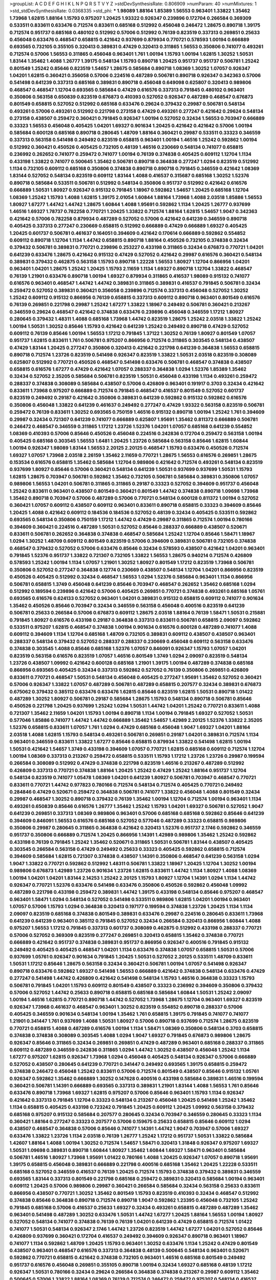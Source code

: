 >groupList:
A C D E F G H I K L
N P Q R S T V Y Z 
>stdDevSynthesisRate:
0.806909 
>numParam:
40
>numMixtures:
1
>std_stdDevSynthesisRate:
0.0368335
>std_phi:
***
1.98089 1.88164 1.85389 1.56553 0.963401 1.33822 1.35462 1.73968 1.62815 1.88164
1.15793 0.975207 1.20425 1.93322 0.926347 0.239896 0.172704 0.266584 0.369309 0.533511
0.833611 0.633476 0.712574 0.833611 0.685168 0.512992 0.456048 0.246472 1.28675 0.890718
1.39175 0.712574 0.951737 0.685168 0.480102 0.512992 0.57006 0.512992 0.76139 0.823519
0.337313 0.269851 0.25633 0.456048 0.633476 0.468547 0.658815 0.421642 0.937699 0.879934
0.770721 0.578593 1.00194 0.666889 0.693565 0.732105 0.355105 0.320413 0.389831 0.47429
0.320413 0.311865 1.56553 0.350806 0.741077 0.493261 0.712574 0.57006 1.56553 0.311865
0.456048 0.963401 1.761 1.00194 1.15793 1.00194 1.62815 1.30252 1.50531 1.83144
1.35462 1.4088 1.26777 1.39175 0.548134 1.15793 0.890718 1.20425 0.951737 0.951737
0.506781 1.25242 0.801549 1.25242 0.85646 0.823519 1.54657 1.28675 0.585684 0.890718
1.08369 1.30252 1.07057 0.926347 1.04201 1.62815 0.360421 0.356058 0.57006 0.224516
0.487289 0.506781 0.890718 0.926347 0.342363 0.57006 0.541498 0.641239 0.337313 0.685168
0.389831 0.890718 0.456048 0.649098 0.625807 0.320413 0.989806 0.468547 0.468547 1.12704
0.693565 0.585684 0.47429 0.616576 0.337313 0.791845 0.480102 0.963401 0.350806 0.563158
0.650839 0.823519 0.676873 0.410393 0.527052 0.926347 0.487289 0.468547 0.676873 0.801549
0.658815 0.527052 0.512992 0.685168 0.633476 0.29624 0.379432 0.29987 0.506781 0.548134
0.493261 0.57006 0.493261 0.512992 0.221798 0.273158 0.47429 0.493261 0.277247 0.421642
0.29624 0.548134 0.273158 0.438507 0.259472 0.360421 0.791845 0.926347 1.00194 0.527052
0.32434 1.56553 0.703947 0.666889 0.33323 1.56553 0.456048 0.405425 1.04201 1.69327
0.901634 1.20425 0.421642 0.421642 0.57006 1.00194 0.585684 0.600128 0.685168 0.890718
0.280645 1.48709 1.88164 0.360421 0.29987 0.533511 0.33323 0.346559 0.337313 0.563158
0.541498 0.249492 0.823519 0.658815 0.963401 1.00194 1.46516 1.25242 0.592862 1.00194
0.512992 0.360421 0.450526 0.405425 0.732105 0.48139 1.46516 0.230669 0.548134 0.741077
0.658815 0.236992 0.262652 0.741077 0.259472 0.741077 1.00194 0.76139 0.374838 0.405425
0.609112 1.12704 1.1134 0.433198 1.33822 0.741077 0.500645 1.35462 0.506781 0.890718
0.364838 0.277247 1.0294 0.823519 0.512992 1.1134 0.732105 0.609112 0.685168 0.350806
0.374838 0.890718 0.890718 0.791845 0.346559 0.421642 1.08369 1.83144 0.527052 0.548134
0.823519 0.609112 1.83144 1.4088 0.416537 0.315687 0.685168 1.30252 1.52376 0.890718
0.585684 0.533511 0.506781 0.512992 0.548134 0.350806 0.951737 0.512992 0.421642 0.616576
0.666889 1.50531 1.80927 0.926347 0.915132 0.791845 1.18967 0.592862 1.54657 1.20425
0.685168 1.12704 1.08369 1.25242 1.15793 1.4088 1.62815 1.39175 2.01054 1.60844
1.88164 1.73968 1.4088 2.03518 1.85886 1.56553 1.80927 1.67277 1.44742 1.44742
1.28675 1.60844 1.4088 1.95691 0.592862 1.1134 1.20425 1.26777 0.937699 1.46516
1.69327 1.78737 0.782258 0.770721 1.20425 1.33822 0.712574 1.88164 1.62815 1.54657
1.9047 0.342363 0.421642 0.57006 0.782258 0.879934 0.487289 0.527052 0.57006 0.421642
0.641239 0.346559 0.890718 0.405425 0.337313 0.277247 0.230669 0.658815 0.512992 0.666889
0.47429 0.666889 1.69327 0.405425 1.20425 0.601737 0.506781 0.461637 0.164051 0.394609
0.421642 0.170614 0.666889 0.592862 0.554852 0.609112 0.890718 1.12704 1.1134 1.44742
0.658815 0.890718 1.88164 0.450526 0.732105 0.374838 0.32434 0.379432 0.506781 0.389831
0.770721 0.239896 0.253227 0.433198 0.311865 0.32434 0.676873 0.770721 1.04201 0.641239
0.633476 1.28675 0.421642 0.915132 0.47429 0.527052 0.421642 0.29987 0.616576 0.360421
0.548134 0.389831 0.379432 0.462875 0.563158 1.15793 0.890718 1.22228 1.56553 1.80927
1.12704 0.866956 1.04201 0.963401 1.04201 1.28675 1.25242 1.20425 1.15793 2.11659
1.1134 1.69327 0.890718 1.12704 1.33822 0.468547 0.76139 1.21901 0.633476 0.890718
1.00194 1.69327 0.879934 0.311865 0.416537 1.98089 0.915132 0.741077 0.616576 0.963401
0.468547 1.44742 1.44742 0.389831 0.311865 0.389831 0.416537 0.791845 0.506781 0.32434
0.259472 0.527052 0.389831 0.360421 0.356058 0.239896 0.712574 0.337313 0.456048 0.527052
1.30252 1.25242 0.609112 0.915132 0.866956 0.76139 0.658815 0.337313 0.609112 0.890718
0.963401 0.801549 0.616576 0.76139 0.269851 0.221798 0.29987 1.25242 1.67277 1.33822
1.18967 0.249492 0.506781 0.360421 0.213267 0.346559 0.29624 0.468547 0.421642 0.374838
0.633476 0.239896 0.456048 0.346559 1.17212 1.80927 0.280645 0.379432 1.48311 1.4088
0.685168 1.73968 1.44742 0.823519 1.28675 1.25242 2.03518 1.33822 1.25242 1.00194
1.50531 1.30252 0.85646 1.15793 0.421642 0.641239 1.25242 0.249492 0.890718 0.47429
0.527052 0.609112 0.76139 0.85646 1.00194 1.56553 1.17212 0.791845 1.37122 1.30252
0.76139 1.80927 0.801549 1.07057 0.951737 1.62815 0.833611 1.761 0.506781 0.975207
0.866956 0.712574 0.311865 0.303545 0.548134 0.438507 0.47429 1.83144 1.20425 0.277247
0.350806 0.320413 0.421642 0.221798 0.641239 0.364838 1.56553 0.658815 0.890718 0.712574
1.23726 0.823519 0.541498 0.926347 0.823519 1.33822 1.50531 2.03518 0.823519 0.308089
0.625807 0.512992 0.770721 0.450526 0.468547 0.541498 0.633476 0.506781 0.468547 0.374838
0.438507 0.658815 0.616576 1.67277 0.47429 0.421642 1.07057 0.288337 0.364838 1.0294
1.52376 1.85389 1.35462 0.32434 0.527052 2.35205 0.585684 0.506781 0.823519 1.50531
0.456048 0.433198 1.1134 0.493261 0.259472 0.288337 0.374838 0.308089 0.585684 0.438507
0.57006 0.426809 0.963401 0.191917 0.3703 0.32434 0.421642 0.833611 1.73968 0.975207
0.666889 0.712574 0.791845 0.468547 0.416537 0.801549 0.527052 0.601737 0.823519 0.249492
0.29187 0.421642 0.350806 0.389831 0.641239 0.592862 0.915132 0.592862 0.616576 0.350806
0.456048 1.33822 0.641239 0.461637 0.249492 0.277247 0.47429 1.93322 0.563158 0.823519
0.506781 0.259472 0.76139 0.833611 1.30252 0.693565 0.750159 1.46516 0.915132 0.890718
1.00194 1.25242 1.761 0.394609 0.29987 0.32434 0.721307 0.641239 0.741077 0.666889
0.625807 1.95691 1.35462 0.811372 0.666889 0.506781 0.246472 0.468547 0.346559 0.311865
1.17212 1.23726 1.52376 1.04201 1.07057 0.685168 0.641239 0.554852 1.08369 0.410393
0.57006 0.85646 0.450526 0.456048 0.224516 0.242836 0.172704 0.259472 0.563158 1.00194
0.405425 0.685168 0.303545 1.56553 1.6481 1.20425 1.23726 0.585684 0.563158 0.85646
1.62815 1.60844 1.00194 0.926347 1.98089 1.83144 1.56553 2.20125 2.20125 0.468547
1.15793 0.633476 0.450526 0.712574 1.69327 1.07057 1.73968 2.03518 2.26159 1.35462
2.11659 0.770721 1.28675 1.56553 0.616576 0.269851 1.28675 0.153534 0.616576 0.658815
1.35462 0.585684 1.12704 0.989806 0.421642 0.712574 0.493261 0.548134 0.823519 0.937699
1.80927 0.85646 0.57006 0.360421 0.548134 0.641239 1.50531 0.937699 0.937699 1.50531
1.15793 1.62815 1.28675 0.703947 0.506781 0.592862 1.35462 0.732105 0.506781 0.585684
0.389831 0.350806 1.07057 0.989806 1.56553 1.04201 0.506781 0.311865 0.311865 0.29187
0.33323 0.527052 0.394609 0.951737 0.456048 1.25242 0.833611 0.963401 0.438507 0.801549
0.360421 0.801549 1.44742 0.374838 0.890718 1.09698 1.73968 1.35462 0.890718 0.703947
0.57006 0.487289 0.57006 0.770721 0.548134 0.600128 0.811372 1.00194 0.527052 0.360421
1.07057 0.609112 0.438507 0.609112 0.963401 0.833611 0.890718 0.658815 0.33323 0.394609
0.85646 1.20425 1.4088 0.421642 0.609112 0.184536 0.184536 0.527052 0.48139 0.32434
0.405425 0.533511 0.592862 0.693565 0.548134 0.350806 0.750159 1.17212 1.44742 0.47429
0.29987 0.311865 0.712574 1.00194 0.780166 0.394609 0.360421 0.224516 0.487289 1.50531
0.527052 0.85646 0.288337 0.666889 0.438507 0.520671 0.833611 0.506781 0.262652 0.364838
0.374838 0.468547 0.585684 1.25242 1.12704 0.85646 1.58471 1.18967 1.0294 1.30252
1.48709 0.609112 0.801549 0.823519 0.57006 0.394609 0.389831 0.506781 0.732105 0.374838
0.468547 0.379432 0.527052 0.57006 0.633476 0.85646 0.32434 0.578593 0.438507 0.421642
1.04201 0.963401 0.791845 1.52376 0.951737 1.33822 0.721307 0.732105 1.33822 1.56553
1.28675 0.940214 0.712574 0.426809 0.578593 1.25242 1.00194 1.1134 1.07057 1.21901
1.30252 1.80927 0.801549 1.17212 0.823519 1.73968 0.506781 0.350806 0.527052 0.277247
0.364838 0.12774 0.230669 0.438507 0.548134 1.12704 1.04201 0.866956 0.823519 0.450526
0.405425 0.512992 0.32434 0.468547 1.56553 1.0294 1.52376 0.585684 0.963401 1.1134
0.866956 0.506781 0.658815 1.3749 0.456048 0.641239 0.85646 0.703947 0.468547 0.262652
1.35462 0.685168 1.0294 0.512992 0.189594 0.239896 0.421642 0.57006 0.405425 0.269851
0.770721 0.374838 0.493261 0.685168 1.05761 0.693565 0.616576 0.624133 0.527052 0.963401
1.04201 0.389831 0.915132 0.658815 0.609112 0.741077 0.901634 1.35462 0.450526 0.85646
0.703947 0.32434 0.346559 0.563158 0.456048 0.400516 0.823519 0.641239 0.506781 0.25633
0.266584 0.57006 0.676873 0.609112 1.28675 2.03518 1.88164 0.76139 1.58471 1.50531
0.215881 0.791845 1.80927 0.616576 0.433198 0.29187 0.364838 0.337313 0.833611 0.506781
0.658815 2.09097 0.592862 0.533511 0.975207 1.62815 0.468547 0.374838 1.00194 0.901634
0.616576 0.600128 0.487289 0.741077 1.4088 0.609112 0.394609 1.1134 1.12704 0.685168
1.48709 0.732105 0.389831 0.609112 0.438507 0.438507 0.963401 0.288337 0.548134 0.379432
0.527052 0.288337 0.288337 0.230669 0.456048 0.609112 0.563158 0.633476 0.374838 0.303545
1.4088 0.85646 0.685168 1.52376 1.07057 0.846091 0.926347 1.15793 1.07057 1.04201
0.823519 0.563158 0.616576 0.823519 1.07057 1.46516 0.801549 1.3749 1.0294 2.09097
0.823519 0.548134 1.23726 0.438507 1.09992 0.421642 0.600128 0.685168 1.21901 1.39175
1.00194 0.487289 0.374838 0.685168 0.866956 0.693565 0.405425 0.32434 0.337313 0.592862
0.527052 0.76139 0.350806 0.269851 0.426809 0.833611 0.770721 0.468547 1.50531 0.548134
0.456048 0.405425 0.277247 1.95691 1.35462 0.527052 0.360421 0.57006 0.926347 1.33822
1.07057 0.487289 0.506781 0.487289 0.658815 0.207577 0.32434 0.389831 0.676873 0.675062
0.379432 0.385112 0.633476 0.633476 1.62815 0.85646 0.823519 1.62815 1.50531 0.890718
1.01422 0.487289 1.30252 1.80927 0.506781 0.29187 0.585684 1.28675 1.15793 0.548134
0.890718 0.506781 0.85646 0.450526 0.221798 1.20425 0.937699 1.25242 1.0294 1.50531
1.44742 1.04201 1.25242 0.770721 0.833611 1.4088 0.721307 1.35462 2.11659 1.04201
1.15793 1.00194 0.890718 1.1134 1.00194 0.791845 1.69327 0.527052 1.50531 0.577046
1.85886 0.741077 1.44742 1.44742 0.666889 1.35462 1.54657 1.42989 2.20125 1.52376
1.33822 2.35205 1.52376 0.658815 0.833611 1.07057 1.761 1.0294 0.47429 0.685168
0.456048 1.9047 1.69327 1.04201 1.88164 2.03518 1.4088 1.62815 1.15793 0.548134
0.493261 0.506781 0.269851 0.29187 1.04201 0.389831 0.712574 1.1134 0.963401 0.346559
0.833611 1.33822 1.67277 0.85646 0.658815 0.879934 1.33822 0.541498 1.62815 1.00194
1.50531 0.421642 1.54657 1.3749 0.433198 0.394609 1.07057 0.770721 1.62815 0.685168
0.609112 0.712574 1.12704 1.00194 1.08369 0.337313 0.213267 0.259472 0.658815 0.533511
1.15793 1.17212 1.23726 1.23726 0.29987 0.199594 0.266584 0.308089 0.512992 0.47429
0.374838 0.221798 0.823519 1.46516 0.213267 0.487289 0.512992 0.426809 0.337313 0.770721
0.374838 1.88164 1.20425 1.25242 0.47429 1.25242 1.88164 0.951737 1.12704 0.548134
0.823519 0.741077 1.05478 1.08369 1.04201 0.641239 1.80927 0.506781 0.703947 0.468547
0.770721 0.833611 0.770721 1.44742 0.977823 0.780166 0.712574 0.548134 0.712574 0.405425
0.770721 0.249492 0.284846 0.47429 0.520671 0.259472 0.364838 0.506781 0.741077 1.33822
0.456048 1.4088 0.801549 0.32434 0.29987 0.468547 1.30252 0.890718 0.379432 0.76139
1.35462 1.00194 1.12704 0.712574 1.00194 0.963401 1.1134 0.493261 0.650839 0.85646
0.616576 1.26777 1.35462 1.25242 1.15793 1.04201 1.69327 0.506781 0.527052 1.9047
0.641239 0.269851 0.337313 1.08369 0.989806 0.963401 0.57006 0.685168 0.685168 0.592862
0.85646 0.641239 0.394609 0.846091 1.56553 0.616576 0.685168 0.527052 0.577046 0.487289
0.33323 0.658815 0.989806 0.350806 0.29987 0.280645 0.311865 0.364838 0.421642 0.320413
1.52376 0.951737 2.1746 0.592862 0.346559 0.951737 0.350806 0.666889 0.712574 1.20425
0.866956 1.14391 1.42989 0.989806 1.35462 1.25242 0.592862 0.433198 0.76139 0.791845
1.25242 1.35462 0.520671 0.311865 1.50531 0.506781 1.83144 0.438507 0.405425 0.303545
0.266584 0.563158 0.47429 0.249492 0.25633 0.33323 0.405425 0.592862 0.658815 0.712574
0.394609 0.585684 1.62815 0.721307 0.374838 0.438507 1.14391 0.350806 0.468547 0.641239
0.563158 1.0294 1.9047 1.33822 0.770721 0.592862 0.512992 1.48311 0.506781 1.33822
1.18967 1.20425 1.12704 1.30252 1.00194 0.989806 0.676873 1.42989 1.23726 0.901634
1.23726 1.62815 0.833611 1.44742 1.1134 1.80927 1.4088 1.08369 1.00194 1.04201
1.04201 1.83144 2.14253 1.25242 2.20125 1.15793 1.80927 1.12704 1.14391 1.0294
1.1134 1.44742 0.926347 0.770721 1.52376 0.633476 0.541498 0.633476 0.350806 0.450526
0.592862 0.456048 1.09992 0.487289 0.221798 0.433198 0.259472 0.389831 1.44742 1.39175
0.433198 0.548134 0.85646 0.975207 0.468547 0.963401 1.58471 1.0294 0.548134 0.527052
0.541498 0.533511 0.989806 1.62815 1.04201 1.00194 0.963401 1.07057 0.57006 1.15793
1.0294 0.364838 0.320413 0.197177 0.199594 0.374838 1.23726 1.20425 1.1134 1.1134
2.09097 0.823519 0.685168 0.374838 0.801549 0.389831 0.633476 0.29987 0.224516 0.280645
0.833611 1.73968 0.641239 0.641239 0.963401 0.385112 0.791845 0.527052 0.32434 0.266584
0.320413 0.866956 1.60844 1.4088 0.975207 1.56553 1.17212 0.791845 0.337313 0.601737
0.308089 0.462875 0.512992 0.433198 0.288337 0.770721 0.57006 0.527052 0.369309 0.823519
0.277247 0.269851 0.320413 0.658815 1.35462 0.374838 0.770721 0.666889 0.421642 0.951737
0.374838 0.389831 0.951737 0.866956 0.926347 0.400516 0.791845 0.915132 0.249492 0.405425
0.405425 0.468547 1.04201 1.1134 0.633476 0.374838 1.07057 0.658815 1.50531 0.57006
0.937699 1.05761 0.926347 0.901634 0.791845 1.20425 1.50531 0.527052 2.20125 0.533511
1.48709 0.833611 1.50531 1.17212 0.85646 1.28675 0.563158 0.32434 0.360421 0.506781
1.00194 1.07057 0.541498 0.926347 0.890718 0.633476 0.592862 1.69327 0.541498 1.56553
0.666889 0.421642 0.374838 0.548134 0.633476 0.47429 0.277247 0.541498 1.44742 0.426809
0.421642 0.541498 0.548134 1.15793 1.46516 0.364838 0.33323 1.15793 0.506781 0.791845
1.04201 1.15793 0.609112 0.801549 0.438507 0.33323 0.236992 0.394609 0.350806 0.379432
0.57006 0.527052 1.44742 0.25633 0.890718 0.658815 0.685168 0.585684 1.60844 1.50531
1.25242 2.09097 1.00194 1.46516 1.62815 0.770721 0.890718 1.44742 0.527052 1.73968
1.28675 1.12704 0.963401 1.69327 0.823519 0.926347 1.73968 0.461637 0.468547 0.963401
1.30252 0.823519 0.554852 0.890718 0.288337 0.57006 0.405425 0.346559 0.901634 0.548134
1.00194 1.35462 1.761 0.658815 1.39175 0.791845 0.741077 0.741077 1.21901 0.341447
1.761 0.937699 1.4088 1.50531 1.80927 0.57006 0.890718 0.937699 0.712574 1.28675
0.823519 0.770721 0.658815 1.4088 0.487289 0.616576 1.00194 1.1134 1.58471 1.08369
0.350806 0.548134 0.3703 0.658815 0.374838 0.374838 0.308089 0.303545 1.4088 1.0294
1.9047 1.69327 0.791845 0.676873 0.989806 1.28675 0.926347 0.85646 0.311865 0.32434
0.269851 0.269851 0.47429 0.487289 0.963401 0.685168 0.288337 0.311865 0.609112 0.487289
0.346559 0.242836 0.311865 1.0294 1.44742 1.30252 0.438507 0.456048 1.25242 1.1134
1.67277 0.975207 1.62815 0.926347 1.73968 1.0294 0.456048 0.405425 0.548134 0.926347
0.57006 0.666889 0.527052 0.438507 0.280645 0.641239 0.770721 0.341447 0.249492 0.693565
1.39175 0.658815 0.259472 0.374838 0.246472 0.456048 1.25242 0.833611 0.57006 0.712574
0.801549 0.438507 0.85646 0.915132 1.05761 0.926347 0.592862 1.35462 0.666889 1.30252
0.147628 0.400516 0.433198 0.585684 0.389831 1.46516 0.199594 0.360421 0.506781 1.14391
0.666889 0.693565 0.337313 0.389831 1.21901 1.83144 1.4088 1.56553 1.761 0.85646
0.633476 0.890718 1.73968 1.69327 1.62815 0.975207 0.57006 0.85646 0.963401 1.15793
1.1134 0.926347 0.421642 0.337313 0.791845 1.12704 0.33323 0.548134 0.213267 0.456048
1.20425 0.541498 1.25242 1.35462 1.1134 0.658815 0.405425 0.433198 0.723242 0.791845
1.20425 0.609112 1.20425 1.09992 0.563158 0.379432 0.685168 0.975207 0.915132 0.585684
0.207577 0.280645 0.32434 0.703947 0.346559 0.280645 0.33323 1.1134 0.360421 1.88164
0.277247 0.33323 0.207577 0.57006 0.159675 0.25633 0.658815 0.85646 0.609112 1.0294
0.438507 0.468547 0.364838 0.57006 0.85646 0.741077 1.14391 1.44742 1.9047 0.703947
0.57006 1.69327 0.633476 1.33822 1.23726 1.1134 2.03518 0.76139 1.26777 1.25242
1.17212 0.951737 1.50531 1.33822 0.585684 1.42607 1.88164 1.4088 1.00194 1.30252
0.712574 1.54657 1.58471 0.320413 1.31848 0.926347 0.975207 1.69327 1.50531 1.09698
0.389831 0.890718 1.60844 1.80927 1.35462 1.60844 1.69327 1.58471 0.963401 0.585684
0.506781 1.46516 1.80927 1.73968 1.95691 1.01422 0.780166 1.4088 1.20425 0.926347
1.07057 0.890718 1.95691 1.39175 0.658815 0.456048 0.389831 0.666889 0.221798 0.400516
0.685168 1.35462 1.20425 1.22228 0.533511 0.685168 0.527052 0.346559 0.416537 0.76139
1.20425 0.712574 1.15793 0.374838 0.379432 0.389831 0.346559 0.693565 1.83144 0.337313
0.801549 0.221798 0.685168 0.259472 0.389831 0.320413 0.585684 1.00194 0.963401 0.609112
1.20425 0.57006 0.989806 0.29987 0.360421 0.266584 0.585684 0.32434 0.563158 0.25633
0.833611 0.866956 0.438507 0.770721 1.30252 1.35462 0.801549 1.15793 0.823519 0.410393
0.32434 0.468547 0.512992 0.374838 0.85646 0.364838 0.890718 0.712574 0.890718 1.9047
0.592862 1.23395 0.456048 0.732105 1.25242 0.791845 0.685168 0.57006 0.416537 0.25633
1.69327 0.32434 0.493261 0.658815 0.487289 0.487289 1.35462 0.963401 0.541498 0.487289
1.30252 0.633476 1.50531 1.44742 1.67277 1.20425 1.88164 1.56553 1.00194 1.80927
0.527052 0.548134 0.741077 0.374838 0.76139 0.76139 1.04201 0.641239 0.47429 0.658815
0.712574 1.01422 0.741077 1.50531 0.548134 0.926347 2.1746 1.44742 1.23726 0.823519
1.44742 1.67277 1.04201 0.527052 0.85646 0.426809 0.937699 0.360421 0.172704 0.416537
0.249492 0.394609 0.926347 0.890718 0.963401 1.18967 0.741077 1.1134 0.592862 1.48709
1.20425 1.15793 0.963401 1.30252 0.633476 1.1134 1.25242 0.47429 0.801549 0.438507
0.963401 0.468547 0.616576 0.337313 0.364838 0.48139 0.500645 0.548134 0.963401 0.520671
0.592862 0.770721 0.658815 0.421642 0.374838 0.732105 0.963401 1.46516 0.685168 0.801549
0.249492 0.951737 0.616576 0.456048 0.269851 0.355105 0.890718 1.00194 0.32434 1.69327
0.685168 0.48139 1.17212 0.926347 1.50531 0.780166 0.32434 0.29624 0.266584 0.364838
0.374838 0.213267 0.29987 0.609112 1.35462 0.500645 0.57006 1.33822 1.88164 1.08369
0.76139 0.712574 0.246472 0.259472 0.975207 0.548134 0.416537 1.30252 1.80927 0.658815
1.30252 0.685168 0.364838 0.350806 1.69327 0.592862 1.1134 0.33323 0.57006 0.866956
0.791845 0.456048 0.500645 0.890718 0.487289 1.0294 0.438507 0.658815 0.85646 0.533511
0.462875 0.360421 0.633476 0.890718 1.30252 0.57006 0.616576 0.29987 0.389831 0.277247
0.311865 0.259472 1.04201 0.533511 0.926347 1.25242 1.39175 1.17212 1.80927 1.62815
0.554852 0.493261 1.21901 0.269851 0.320413 0.269851 0.493261 0.926347 1.15793 1.35462
0.770721 1.60844 0.685168 1.23726 1.50531 1.33822 0.732105 0.527052 0.32434 0.658815
0.438507 0.712574 0.866956 0.741077 0.311865 0.468547 1.00194 0.337313 0.721307 0.963401
1.35462 0.405425 0.85646 0.641239 0.29987 0.184536 0.29987 0.685168 0.527052 0.85646
1.33822 0.833611 0.85646 1.20425 1.25242 1.30252 0.963401 1.04201 1.67277 1.44742
0.770721 0.468547 1.30252 1.20425 1.39175 1.33822 0.926347 1.58471 0.85646 1.46516
0.693565 0.456048 0.416537 0.76139 0.456048 0.170614 0.230669 0.374838 0.791845 1.07057
1.30252 0.563158 0.337313 0.487289 0.493261 0.770721 1.0294 1.00194 1.35462 1.4088
1.14391 0.770721 0.666889 0.563158 1.25242 0.866956 1.25242 0.438507 1.3749 0.989806
1.17212 0.989806 0.633476 0.833611 1.12704 0.741077 0.48139 0.989806 0.350806 0.269851
0.609112 0.926347 1.56553 1.761 1.1134 0.823519 0.609112 0.25633 1.1134 0.468547
0.770721 0.693565 1.50531 1.69327 1.33822 1.04201 0.512992 0.770721 0.741077 0.685168
0.741077 0.527052 0.609112 0.456048 0.901634 0.468547 1.1134 0.230669 0.320413 0.230669
0.246472 0.421642 0.421642 0.421642 0.989806 0.315687 0.303545 0.421642 2.03518 0.438507
0.585684 0.989806 1.25242 0.926347 1.39175 0.616576 1.23726 0.963401 0.85646 1.04201
1.56553 1.1134 0.450526 0.989806 1.0294 0.801549 1.25242 0.666889 0.712574 0.487289
0.213267 0.239896 0.29987 0.85646 1.44742 0.741077 0.57006 0.548134 2.1746 0.712574
1.4088 0.890718 1.56553 1.35462 1.44742 1.1134 1.50531 0.346559 0.963401 0.741077
1.07057 1.1134 0.85646 1.17212 1.05761 0.405425 0.346559 0.320413 0.259472 0.379432
0.288337 0.374838 0.29987 0.328315 1.23726 0.685168 0.712574 0.405425 0.641239 1.04201
1.20425 1.18967 0.468547 0.389831 0.389831 0.963401 1.4088 1.25242 0.239896 0.658815
0.350806 0.303545 0.823519 0.846091 0.890718 1.39175 0.685168 1.31848 0.712574 0.658815
0.332338 0.394609 1.20425 1.62815 0.337313 0.456048 1.56553 2.26159 0.901634 0.337313
0.421642 1.50531 0.609112 1.1134 0.801549 0.989806 0.890718 0.493261 0.259472 0.29987
0.315687 0.456048 0.394609 1.07057 0.269851 0.487289 0.685168 0.823519 0.915132 1.15793
1.09698 0.801549 1.08369 1.00194 0.741077 0.658815 1.88164 1.07057 0.890718 0.85646
1.44742 0.277247 1.44742 0.770721 1.30252 0.890718 0.890718 0.866956 1.20425 0.416537
0.577046 0.25633 1.30252 1.35462 0.741077 0.963401 2.11659 0.337313 0.242836 1.73968
0.32434 0.616576 0.269851 0.625807 0.741077 1.62815 1.1134 0.658815 0.151675 0.205064
0.242836 1.69327 0.487289 0.633476 0.29187 0.752171 0.288337 0.311865 0.823519 0.355105
0.438507 1.39175 0.641239 0.750159 0.57006 0.658815 0.770721 0.685168 1.50531 1.07057
1.25242 1.04201 1.46516 0.468547 0.468547 0.85646 0.890718 1.62815 1.50531 1.30252
1.54657 0.770721 1.44742 0.750159 0.890718 1.83144 1.69327 1.39175 1.04201 0.85646
1.39175 1.20425 1.20425 0.658815 0.791845 0.337313 0.210685 0.32434 0.915132 0.506781
0.266584 0.236992 0.364838 0.288337 0.233496 0.624133 0.421642 1.46516 0.262652 0.533511
1.25242 0.85646 1.08369 0.890718 0.890718 1.35462 0.915132 0.650839 0.360421 0.641239
0.732105 1.1134 1.80927 0.770721 0.890718 1.30252 0.85646 1.73968 0.989806 0.527052
0.487289 0.833611 0.633476 0.337313 3.09514 1.83144 0.741077 0.633476 0.989806 1.73968
0.641239 2.28931 1.35462 0.750159 0.989806 1.761 1.80927 1.28675 0.989806 0.527052
1.73968 1.56553 1.62815 1.54657 1.1134 1.56553 0.770721 0.823519 1.44742 1.15793
1.88164 1.761 1.54657 1.60844 1.39175 2.03518 0.791845 1.00194 0.676873 1.761
1.44742 0.487289 1.62815 1.60844 2.26159 1.35462 1.25242 1.62815 2.75157 1.95691
1.39175 1.62815 0.975207 1.56553 1.12704 1.00194 1.04201 1.25242 1.80927 0.616576
0.527052 2.03518 1.56553 1.56553 0.741077 1.20425 1.35462 0.47429 1.0294 0.277247
0.741077 0.506781 1.46516 1.25242 0.823519 1.20425 1.04201 1.44742 0.438507 0.57006
0.438507 1.54657 1.20425 0.741077 0.308089 0.29987 0.85646 0.456048 0.937699 1.28675
0.926347 0.770721 1.00194 0.468547 0.685168 0.438507 0.741077 2.11659 0.443881 0.450526
0.649098 0.369309 0.364838 0.239896 0.456048 0.337313 0.29187 0.658815 0.585684 0.438507
0.311865 0.374838 0.732105 0.47429 0.527052 0.563158 0.405425 0.512992 1.0294 0.712574
1.0294 0.801549 0.866956 0.394609 0.592862 0.337313 0.456048 0.866956 1.56553 0.47429
0.215881 0.213267 0.585684 0.703947 2.01054 1.35462 1.35462 1.35462 1.20425 1.35462
1.25242 1.04201 1.20425 1.44742 1.62815 0.741077 1.12704 1.56553 0.846091 0.421642
0.609112 0.527052 0.963401 1.1134 0.47429 1.65252 1.33822 0.963401 1.69327 0.658815
1.50531 0.685168 0.609112 2.03518 1.33822 0.915132 1.05478 2.03518 1.93322 1.50531
1.25242 1.62815 1.31848 1.1134 1.56553 0.770721 0.937699 0.533511 0.32434 0.780166
1.30252 1.20425 0.712574 0.541498 0.405425 0.801549 0.445072 0.633476 0.438507 0.191917
0.218526 1.95691 1.88164 0.866956 0.533511 0.47429 2.41652 0.405425 1.1134 0.791845
0.379432 0.360421 0.360421 1.00194 1.44742 0.47429 0.450526 0.379432 0.405425 0.633476
0.308089 0.421642 0.450526 0.741077 0.658815 0.350806 0.487289 1.46516 0.901634 0.337313
0.266584 0.487289 1.33822 0.506781 1.761 0.438507 0.506781 0.405425 0.791845 0.259472
0.269851 0.350806 0.658815 0.791845 1.00194 0.389831 0.374838 0.801549 0.703947 0.633476
0.666889 0.389831 0.487289 0.364838 0.374838 0.438507 0.493261 0.266584 0.658815 0.563158
0.308089 0.527052 0.791845 0.76139 0.320413 0.456048 0.641239 0.609112 0.468547 1.15793
1.69327 0.389831 0.410393 0.712574 0.890718 0.693565 0.506781 0.506781 0.76139 0.329195
0.506781 0.400516 0.288337 0.389831 0.791845 0.633476 0.374838 0.360421 0.364838 0.266584
0.277247 0.259472 0.520671 0.823519 0.641239 1.33822 1.56553 0.703947 0.527052 0.350806
0.266584 0.374838 0.801549 0.85646 0.527052 0.443881 0.741077 0.963401 1.07057 0.633476
0.288337 0.374838 0.493261 1.00194 1.14391 0.236992 0.227877 1.07057 0.592862 0.609112
1.04201 0.239896 0.350806 1.25242 0.506781 1.62815 1.44742 0.592862 0.641239 0.527052
0.989806 0.801549 0.337313 0.32434 1.00194 0.963401 0.416537 0.963401 0.791845 1.15793
1.15793 0.791845 0.405425 1.08369 0.341447 0.315687 0.213267 0.658815 0.394609 0.389831
1.08369 0.901634 0.456048 1.761 0.269851 0.221798 0.374838 0.288337 0.456048 0.658815
0.186797 0.230669 0.592862 0.801549 0.770721 0.951737 1.25242 1.69327 1.25242 1.33822
0.633476 0.548134 0.866956 1.39175 0.963401 0.926347 0.770721 0.266584 0.901634 0.585684
0.85646 0.506781 0.450526 0.989806 0.926347 1.25242 1.17527 0.85646 1.08369 0.609112
0.585684 0.303545 0.801549 0.506781 0.346559 0.259472 0.421642 1.07057 0.32434 0.609112
0.32434 0.450526 0.592862 0.527052 0.937699 0.426809 0.633476 0.85646 0.801549 0.548134
0.666889 0.468547 0.389831 1.35462 1.44742 1.56553 1.25242 1.33822 1.0294 0.890718
1.67277 1.00194 0.288337 0.374838 0.890718 1.42989 1.21901 0.823519 0.85646 0.866956
1.07057 1.1134 0.616576 1.1134 1.80927 0.813549 1.67277 1.83144 1.25242 0.563158
1.08369 1.71402 1.35462 1.44742 1.761 0.438507 0.487289 0.47429 0.633476 0.207577
0.213267 0.177438 0.685168 0.609112 1.4088 0.890718 0.541498 0.360421 1.08369 1.44742
0.533511 0.685168 1.05478 1.80927 0.658815 0.609112 0.47429 1.20425 1.00194 0.57006
1.20425 1.20425 0.633476 0.866956 0.563158 0.609112 1.1134 0.259472 0.32434 0.29987
0.963401 0.901634 0.633476 0.360421 0.514367 0.703947 0.421642 0.693565 1.1134 1.25242
0.616576 0.926347 0.47429 0.346559 0.269851 0.879934 0.890718 0.29187 0.963401 0.239896
0.320413 0.288337 0.205064 0.890718 0.791845 0.741077 1.54657 0.288337 0.527052 0.76139
0.926347 0.76139 1.44742 0.527052 0.823519 0.288337 0.468547 0.85646 1.1134 1.25242
1.0294 0.592862 0.650839 0.433198 0.389831 0.616576 0.308089 0.601737 0.350806 0.811372
0.609112 1.56553 1.4088 0.337313 0.405425 0.609112 1.56553 1.33822 1.20425 1.04201
1.73968 0.801549 1.25242 1.35462 1.37122 1.20425 1.20425 1.95691 1.33822 1.56553
0.616576 1.33822 0.866956 0.666889 0.801549 1.44742 0.866956 1.98089 0.563158 0.506781
0.487289 0.405425 1.73968 1.44742 1.35462 0.741077 1.60844 1.73968 1.25242 2.1746
1.28675 1.0294 0.76139 0.712574 0.833611 1.07057 0.269851 0.311865 0.280645 0.658815
0.633476 0.32434 0.405425 0.493261 0.732105 0.592862 1.15793 0.468547 0.410393 0.57006
1.80927 0.926347 0.512992 0.468547 0.585684 0.350806 0.685168 1.0294 1.12704 1.17212
0.963401 0.890718 0.506781 0.29187 0.328315 0.890718 1.28675 1.62815 0.76139 1.50531
0.592862 0.236992 0.433198 0.426809 0.493261 0.487289 0.389831 0.450526 0.487289 1.54657
0.450526 1.0294 1.50531 0.493261 1.44742 1.71862 0.239896 0.405425 0.364838 1.04201
0.685168 0.890718 1.00194 2.03518 0.685168 0.926347 1.33822 0.666889 1.21901 1.25242
0.801549 1.39175 0.890718 0.963401 1.04201 1.88164 1.14391 1.93322 0.438507 0.487289
2.26159 1.83144 0.416537 1.20425 0.813549 0.512992 0.666889 1.07057 0.520671 0.866956
0.926347 0.823519 0.791845 0.548134 0.951737 0.506781 0.512992 1.50531 0.57006 0.732105
1.12704 1.04201 0.712574 0.456048 1.12704 0.585684 1.88164 0.461637 0.374838 0.341447
0.389831 0.963401 0.741077 0.47429 0.548134 0.741077 0.823519 1.67277 1.4088 1.15793
0.989806 0.563158 0.641239 0.438507 1.67277 0.770721 0.350806 0.791845 0.29987 0.33323
0.280645 0.266584 1.44742 0.493261 0.438507 0.578593 0.951737 0.416537 0.468547 0.487289
0.791845 0.712574 0.926347 0.666889 0.527052 0.360421 0.246472 0.712574 0.379432 0.389831
0.801549 0.712574 0.770721 1.0294 0.624133 0.770721 0.770721 1.69327 1.56553 1.00194
0.890718 0.963401 1.9047 0.951737 1.17212 1.00194 1.15793 0.770721 0.389831 1.58471
0.527052 1.1134 0.85646 0.57006 0.438507 1.20425 0.600128 0.649098 0.233496 0.732105
0.506781 1.28675 0.926347 0.506781 0.915132 0.616576 0.712574 0.926347 1.25242 0.421642
1.20425 0.890718 0.641239 0.520671 0.311865 0.249492 0.179613 0.277247 0.266584 1.69327
0.438507 0.487289 0.426809 0.890718 0.685168 1.1134 0.963401 1.17212 1.04201 0.76139
0.823519 1.39175 0.506781 1.35462 0.512992 0.609112 0.975207 0.641239 1.20425 1.30252
0.633476 0.750159 1.95691 0.57006 0.29987 0.259472 1.15793 1.35462 1.56553 1.23726
0.823519 1.23726 1.23726 1.0294 1.62815 1.62815 0.890718 1.69327 0.563158 1.1134
0.360421 0.405425 0.346559 1.33822 1.95691 1.56553 1.15793 1.48709 2.20125 1.35462
2.1746 1.73968 1.9047 0.421642 1.67277 1.04201 1.60844 0.937699 1.33822 1.761
1.58471 1.07057 1.56553 0.616576 1.15793 1.20425 1.20425 2.03518 1.35462 1.54657
1.80927 0.823519 1.44742 1.80927 0.548134 1.23726 0.666889 0.712574 1.69327 1.4088
1.28675 1.9047 1.30252 1.08369 0.989806 0.616576 0.374838 1.12704 1.71862 2.26159
0.890718 0.85646 0.266584 0.320413 0.487289 0.616576 0.337313 0.266584 0.791845 1.00194
0.633476 1.21901 0.468547 0.658815 0.616576 0.926347 1.88164 1.30252 1.07057 1.44742
1.00194 0.585684 0.741077 0.585684 0.421642 0.866956 0.487289 0.288337 0.29987 0.633476
0.379432 0.350806 0.506781 0.741077 0.259472 0.712574 0.527052 0.269851 0.500645 1.15793
0.266584 0.199594 0.487289 0.32434 0.85646 0.616576 1.50531 0.548134 0.29987 0.337313
0.989806 1.52376 1.04201 0.866956 0.791845 2.20125 0.493261 1.20425 0.32434 0.433198
0.374838 0.685168 0.527052 1.01694 1.12704 1.15793 1.44742 1.31848 0.456048 0.512992
0.791845 0.249492 0.315687 1.20425 1.83144 1.33822 0.741077 0.592862 0.76139 1.15793
0.405425 0.506781 0.823519 1.18967 0.456048 0.468547 0.527052 0.616576 0.658815 1.52376
1.30252 0.592862 0.48139 0.57006 2.03518 0.989806 0.926347 0.926347 0.703947 0.33323
0.259472 0.433198 0.915132 1.58471 0.548134 1.00194 0.548134 1.60844 0.468547 1.00194
1.54657 0.374838 0.364838 0.676873 0.421642 0.346559 0.712574 0.506781 0.548134 1.83144
0.262652 0.269851 0.585684 1.20425 1.25242 0.801549 0.85646 0.85646 1.39175 0.780166
1.20425 0.791845 0.527052 0.57006 0.506781 0.666889 0.487289 0.585684 0.633476 0.703947
0.548134 0.890718 0.732105 0.592862 0.685168 1.20425 1.46516 0.741077 2.06565 0.609112
0.468547 1.18967 0.770721 0.890718 0.741077 1.15793 0.625807 0.468547 0.341447 0.533511
0.315687 0.288337 0.438507 0.277247 0.685168 0.29187 0.506781 2.01054 0.616576 0.468547
0.666889 0.3703 0.527052 0.533511 0.712574 0.512992 0.421642 1.44742 0.685168 0.989806
0.975207 0.609112 0.360421 0.633476 0.29987 0.364838 0.277247 0.650839 0.337313 0.266584
0.951737 0.493261 0.633476 0.410393 0.32434 0.389831 0.438507 0.633476 0.468547 1.04201
0.533511 0.405425 0.47429 0.487289 0.85646 0.770721 0.963401 1.52376 1.88164 2.09097
1.15793 1.67277 1.00194 1.4088 0.823519 1.14391 0.732105 0.901634 1.1134 1.33822
1.35462 0.337313 0.337313 0.592862 0.456048 0.85646 0.554852 1.25242 0.527052 1.35462
0.658815 0.85646 0.712574 0.963401 0.76139 0.389831 0.337313 0.890718 0.527052 0.239896
0.29987 0.741077 0.770721 0.780166 0.487289 0.712574 0.456048 0.259472 0.32434 0.712574
0.230669 0.266584 1.1134 0.438507 0.85646 0.741077 1.0294 1.761 1.15793 1.04201
0.554852 1.56553 0.29987 1.07057 0.487289 0.915132 0.311865 0.416537 0.311865 1.04201
1.33822 1.09992 0.410393 0.438507 1.04201 0.712574 0.57006 1.04201 0.438507 0.47429
0.685168 0.493261 1.28675 0.685168 0.487289 1.88164 0.506781 0.633476 0.616576 0.438507
0.493261 0.487289 0.563158 1.80927 0.926347 1.15793 0.385112 0.47429 0.54005 0.527052
0.732105 0.512992 0.215881 0.712574 0.721307 0.277247 0.218526 0.269851 0.25255 0.450526
0.487289 0.650839 1.46516 0.32434 0.25633 0.791845 0.823519 1.30252 0.592862 0.527052
0.741077 0.32434 0.527052 0.433198 1.33822 1.44742 0.364838 0.360421 0.989806 0.389831
0.421642 0.866956 0.288337 0.184536 0.600128 1.30252 1.4088 1.17212 0.750159 0.350806
0.421642 0.741077 0.823519 0.901634 1.85886 1.73968 0.405425 0.770721 1.17212 0.741077
0.890718 0.801549 0.915132 1.62815 1.28675 1.33822 0.29187 0.374838 0.47429 0.833611
0.364838 0.926347 1.761 1.1134 0.712574 0.926347 1.46516 0.963401 0.487289 0.693565
0.493261 0.438507 0.410393 0.676873 0.487289 0.421642 0.506781 0.823519 0.33323 0.400516
0.32434 0.685168 0.616576 0.915132 0.658815 0.450526 1.83144 0.320413 0.823519 0.823519
0.685168 0.468547 1.15793 1.56553 1.56553 0.833611 1.15793 0.592862 0.346559 0.249492
0.641239 0.47429 0.450526 1.44742 0.658815 0.975207 1.00194 1.07057 1.67277 1.00194
1.56553 1.50531 0.685168 1.73968 0.592862 0.712574 0.770721 1.26777 0.712574 0.85646
0.421642 0.341447 1.0294 0.32434 0.666889 1.15793 0.450526 0.389831 0.741077 0.890718
0.57006 0.433198 0.29987 0.791845 0.379432 0.374838 1.15793 0.47429 0.658815 0.685168
0.801549 0.926347 0.801549 1.80927 1.28675 0.487289 0.33323 0.926347 1.23726 2.11659
1.33822 1.35462 1.69327 1.08369 1.23726 1.07057 1.07057 1.04201 0.421642 0.288337
0.213267 0.57006 1.07057 0.533511 1.60844 1.54657 0.85646 1.12704 0.57006 1.35462
0.926347 0.426809 0.658815 1.30252 1.50531 1.1134 1.08369 1.37122 0.951737 1.30252
0.712574 0.29987 0.288337 0.266584 0.527052 0.57006 0.219112 0.732105 0.269851 0.246472
0.633476 0.890718 0.823519 0.890718 0.548134 0.721307 0.592862 1.33822 0.989806 0.989806
1.20425 0.374838 0.227267 0.685168 1.20425 1.21901 0.585684 2.11659 1.56553 1.39175
1.69327 1.14391 0.389831 0.493261 1.00194 0.926347 0.801549 1.58471 0.487289 0.890718
0.951737 1.62815 1.04201 1.15793 0.32434 0.915132 0.609112 0.963401 1.07057 0.592862
0.963401 0.47429 1.12704 1.35462 1.1134 0.548134 0.456048 0.364838 0.658815 0.259472
0.364838 0.712574 0.487289 0.456048 0.450526 0.394609 0.703947 0.520671 0.85646 0.541498
0.823519 0.259472 0.926347 0.364838 0.421642 0.450526 0.823519 0.527052 0.890718 1.08369
0.890718 1.20425 0.989806 0.520671 0.712574 0.269851 1.50531 0.450526 0.405425 0.712574
0.533511 0.350806 0.493261 0.269851 0.500645 0.801549 0.823519 1.15793 1.62815 0.527052
0.311865 0.288337 0.29987 0.592862 0.685168 0.963401 0.685168 1.44742 1.25242 0.750159
1.07057 0.506781 0.633476 0.438507 0.577046 0.633476 0.658815 0.541498 0.989806 0.468547
0.951737 0.866956 1.30252 0.493261 1.67277 1.58471 1.62815 1.00194 1.21901 1.39175
0.963401 0.989806 0.76139 1.95691 0.577046 1.30252 0.770721 1.04201 0.712574 1.08369
0.989806 1.73968 1.20425 1.37122 1.26777 0.350806 0.926347 1.00194 0.311865 0.277247
0.493261 0.350806 0.890718 0.76139 0.346559 0.963401 0.890718 1.01422 1.83144 1.00194
0.280645 0.609112 0.421642 0.823519 0.29987 0.963401 1.18967 1.04201 0.57006 0.609112
0.421642 0.685168 0.374838 1.30252 0.421642 0.520671 0.487289 0.239896 0.487289 0.85646
0.369309 0.487289 0.311865 0.666889 1.80927 0.693565 0.76139 0.487289 0.563158 0.416537
0.266584 0.364838 0.259472 0.421642 0.288337 1.08369 1.22228 0.360421 0.416537 1.21901
0.29987 0.303545 0.197177 0.421642 0.341447 0.512992 0.616576 0.770721 0.548134 0.676873
0.616576 0.833611 0.592862 0.548134 0.426809 0.493261 0.438507 0.308089 1.50531 0.890718
0.915132 2.20125 0.32434 0.379432 0.303545 0.616576 0.76139 0.421642 0.554852 0.468547
0.374838 0.712574 0.57006 0.563158 0.732105 0.712574 1.25242 0.801549 0.732105 0.29187
0.303545 0.25633 0.487289 0.364838 0.308089 0.233496 0.57006 1.25242 1.73968 1.15793
1.83144 1.25242 1.60844 1.71862 2.03518 1.761 2.01054 1.50531 1.08369 1.08369
1.73968 1.28675 0.823519 0.389831 1.44742 1.83144 1.44742 1.69327 0.926347 1.17212
1.04201 0.527052 1.56553 1.04201 1.44742 1.09992 1.62815 2.57516 1.73968 1.50531
2.20125 1.07057 1.00194 0.712574 1.73968 1.1134 1.73968 1.00194 1.25242 1.98089
0.85646 0.337313 0.360421 0.337313 0.438507 0.280645 0.374838 0.791845 0.85646 0.416537
0.833611 0.85646 0.405425 1.50531 0.421642 1.1134 0.389831 0.823519 1.83144 0.385112
0.421642 0.693565 0.801549 0.712574 0.468547 1.00194 0.416537 0.32434 0.29187 2.22823
1.1134 0.693565 0.468547 0.846091 0.48139 0.527052 1.35462 0.658815 0.548134 0.32434
0.346559 0.641239 0.770721 1.12704 0.609112 0.685168 1.50531 1.04201 0.374838 0.585684
0.410393 0.641239 0.585684 1.761 0.666889 0.405425 0.405425 1.15793 0.350806 0.57006
0.487289 0.641239 0.548134 1.88164 0.527052 1.71862 0.541498 0.493261 0.25633 0.438507
0.266584 0.269851 0.337313 0.33323 0.456048 0.308089 0.658815 0.703947 1.00194 0.585684
0.269851 0.177438 0.833611 0.548134 0.609112 0.741077 0.450526 0.833611 1.67277 0.29987
0.915132 0.658815 0.926347 0.421642 0.823519 0.712574 0.506781 0.166062 0.389831 0.416537
0.890718 0.32434 0.233496 0.548134 0.963401 0.866956 1.08369 0.385112 0.57006 0.616576
0.239896 0.421642 0.721307 0.823519 0.512992 1.73968 0.493261 1.1134 0.47429 0.493261
0.963401 0.374838 1.00194 1.00194 1.56553 1.50531 1.35462 1.20425 0.712574 1.73968
0.616576 0.85646 1.18967 1.44742 0.963401 0.866956 1.67277 1.25242 1.50531 1.00194
0.741077 0.405425 0.541498 0.741077 0.468547 0.712574 0.364838 1.95691 0.685168 0.421642
0.823519 0.389831 0.563158 0.616576 0.926347 1.54657 0.741077 1.08369 1.44742 1.15793
2.11659 0.685168 0.350806 0.389831 0.29987 0.592862 1.21901 1.52376 0.823519 0.520671
0.468547 0.85646 0.616576 0.563158 1.67277 1.83144 1.69327 1.1134 1.00194 1.04201
0.548134 0.389831 0.277247 0.506781 0.33323 0.308089 0.249492 0.213267 0.364838 0.712574
1.56553 0.512992 0.811372 1.1134 0.609112 0.791845 1.20425 0.350806 0.506781 0.29987
0.456048 0.741077 0.741077 0.456048 1.20425 0.487289 0.625807 0.616576 0.29987 0.975207
1.44742 1.28675 0.712574 1.25242 1.07057 0.506781 1.80927 1.50531 0.963401 1.48709
1.21901 0.548134 0.548134 0.823519 0.421642 0.658815 0.443881 0.426809 0.512992 1.761
0.712574 1.1134 0.833611 0.374838 0.833611 0.548134 0.468547 0.85646 0.741077 0.506781
0.262652 1.761 1.46516 1.62815 1.1134 0.801549 1.50531 1.00194 0.346559 0.246472
0.685168 0.280645 0.33323 0.685168 0.685168 0.269851 0.951737 1.21901 1.4088 0.468547
0.487289 0.712574 0.389831 1.50531 0.866956 1.25242 1.88164 0.963401 1.39175 1.69327
0.693565 1.39175 0.791845 0.866956 0.493261 1.95691 0.308089 0.385112 0.47429 0.76139
0.791845 0.609112 0.963401 0.266584 0.585684 0.277247 0.926347 0.389831 0.741077 0.277247
1.35462 1.50531 0.823519 1.25242 1.12704 1.35462 1.73968 1.28675 0.527052 0.791845
1.25242 0.57006 0.32434 0.563158 0.533511 0.592862 0.311865 0.937699 2.1746 1.95691
0.975207 0.912684 0.658815 1.46516 0.741077 0.311865 0.29987 1.20425 0.221798 1.00194
0.487289 0.741077 0.866956 0.693565 0.741077 0.693565 0.963401 0.47429 0.703947 0.311865
0.493261 0.32434 0.633476 0.350806 1.12704 0.350806 0.438507 1.761 0.791845 0.563158
0.456048 0.374838 0.533511 0.337313 0.468547 1.20425 0.506781 0.866956 2.01054 0.633476
0.609112 0.249492 0.360421 1.05761 1.80927 1.25242 1.44742 0.963401 0.541498 1.08369
1.05761 0.963401 1.1134 1.88164 0.791845 1.44742 0.791845 0.311865 0.32434 0.548134
0.224516 0.239896 0.246472 0.346559 0.350806 0.616576 0.712574 0.410393 0.801549 0.433198
0.685168 0.512992 0.641239 1.20425 0.506781 1.83144 0.963401 1.20425 1.12704 1.39175
1.44742 0.770721 1.00194 1.32202 0.901634 0.33323 0.374838 0.426809 1.50531 1.15793
1.23726 0.533511 1.1134 0.548134 0.57006 0.438507 1.15793 0.76139 0.801549 0.963401
1.56553 0.641239 0.487289 0.633476 0.926347 1.08369 0.624133 0.592862 1.80927 0.405425
1.01422 0.833611 0.866956 1.15793 1.15793 1.56553 1.1134 1.12704 1.4088 0.975207
1.07057 1.00194 0.379432 0.33323 0.207577 0.379432 0.450526 0.732105 1.23726 1.85886
1.12704 1.00194 1.1134 1.0294 1.69327 0.506781 0.791845 0.585684 0.259472 0.213267
1.60844 1.95691 0.369309 0.374838 0.308089 0.438507 0.360421 0.658815 1.15793 0.57006
0.379432 0.527052 0.866956 1.58471 1.56553 0.963401 1.95691 1.28675 0.989806 0.890718
1.08369 1.54657 1.04201 0.85646 1.20425 1.67277 0.374838 0.616576 0.823519 1.21901
1.62815 1.15793 0.866956 2.01054 0.915132 1.56553 0.926347 1.95691 1.25242 1.56553
0.57006 0.712574 0.693565 0.585684 1.08369 0.989806 2.09097 1.83144 1.12704 1.80927
2.35205 2.28931 2.44613 1.80927 1.07057 1.15793 0.770721 1.15793 0.487289 0.592862
1.44742 0.926347 0.676873 1.56553 1.07057 1.25242 1.35462 1.69327 0.890718 0.288337
1.15793 0.963401 0.389831 0.227877 1.67277 0.147628 0.350806 0.493261 0.468547 0.527052
0.890718 0.311865 0.259472 0.360421 0.468547 0.487289 0.438507 0.76139 0.770721 1.07057
0.616576 1.83144 1.08369 0.450526 0.527052 0.512992 0.554852 0.433198 0.791845 0.47429
0.456048 0.33323 0.379432 0.450526 1.20425 0.963401 0.527052 0.76139 0.770721 0.233496
0.320413 0.548134 1.04201 0.963401 0.741077 1.1134 0.693565 0.57006 0.506781 0.541498
0.374838 0.29987 0.360421 0.311865 0.360421 0.791845 1.44742 1.50531 1.20425 1.761
0.303545 0.666889 1.44742 0.311865 0.770721 0.600128 0.616576 1.33822 0.585684 0.416537
0.47429 0.658815 0.379432 0.585684 0.616576 0.563158 0.527052 0.951737 0.450526 0.239896
0.890718 0.249492 0.616576 0.901634 0.770721 0.468547 1.69327 1.25242 1.33822 0.541498
1.42989 1.30252 0.949191 0.926347 1.52376 1.83144 1.46516 1.67277 1.62815 1.54657
1.95691 1.9047 2.20125 1.20425 0.741077 1.95691 1.4088 
>categories:
0 0
>mixtureAssignment:
0 0 0 0 0 0 0 0 0 0 0 0 0 0 0 0 0 0 0 0 0 0 0 0 0 0 0 0 0 0 0 0 0 0 0 0 0 0 0 0 0 0 0 0 0 0 0 0 0 0
0 0 0 0 0 0 0 0 0 0 0 0 0 0 0 0 0 0 0 0 0 0 0 0 0 0 0 0 0 0 0 0 0 0 0 0 0 0 0 0 0 0 0 0 0 0 0 0 0 0
0 0 0 0 0 0 0 0 0 0 0 0 0 0 0 0 0 0 0 0 0 0 0 0 0 0 0 0 0 0 0 0 0 0 0 0 0 0 0 0 0 0 0 0 0 0 0 0 0 0
0 0 0 0 0 0 0 0 0 0 0 0 0 0 0 0 0 0 0 0 0 0 0 0 0 0 0 0 0 0 0 0 0 0 0 0 0 0 0 0 0 0 0 0 0 0 0 0 0 0
0 0 0 0 0 0 0 0 0 0 0 0 0 0 0 0 0 0 0 0 0 0 0 0 0 0 0 0 0 0 0 0 0 0 0 0 0 0 0 0 0 0 0 0 0 0 0 0 0 0
0 0 0 0 0 0 0 0 0 0 0 0 0 0 0 0 0 0 0 0 0 0 0 0 0 0 0 0 0 0 0 0 0 0 0 0 0 0 0 0 0 0 0 0 0 0 0 0 0 0
0 0 0 0 0 0 0 0 0 0 0 0 0 0 0 0 0 0 0 0 0 0 0 0 0 0 0 0 0 0 0 0 0 0 0 0 0 0 0 0 0 0 0 0 0 0 0 0 0 0
0 0 0 0 0 0 0 0 0 0 0 0 0 0 0 0 0 0 0 0 0 0 0 0 0 0 0 0 0 0 0 0 0 0 0 0 0 0 0 0 0 0 0 0 0 0 0 0 0 0
0 0 0 0 0 0 0 0 0 0 0 0 0 0 0 0 0 0 0 0 0 0 0 0 0 0 0 0 0 0 0 0 0 0 0 0 0 0 0 0 0 0 0 0 0 0 0 0 0 0
0 0 0 0 0 0 0 0 0 0 0 0 0 0 0 0 0 0 0 0 0 0 0 0 0 0 0 0 0 0 0 0 0 0 0 0 0 0 0 0 0 0 0 0 0 0 0 0 0 0
0 0 0 0 0 0 0 0 0 0 0 0 0 0 0 0 0 0 0 0 0 0 0 0 0 0 0 0 0 0 0 0 0 0 0 0 0 0 0 0 0 0 0 0 0 0 0 0 0 0
0 0 0 0 0 0 0 0 0 0 0 0 0 0 0 0 0 0 0 0 0 0 0 0 0 0 0 0 0 0 0 0 0 0 0 0 0 0 0 0 0 0 0 0 0 0 0 0 0 0
0 0 0 0 0 0 0 0 0 0 0 0 0 0 0 0 0 0 0 0 0 0 0 0 0 0 0 0 0 0 0 0 0 0 0 0 0 0 0 0 0 0 0 0 0 0 0 0 0 0
0 0 0 0 0 0 0 0 0 0 0 0 0 0 0 0 0 0 0 0 0 0 0 0 0 0 0 0 0 0 0 0 0 0 0 0 0 0 0 0 0 0 0 0 0 0 0 0 0 0
0 0 0 0 0 0 0 0 0 0 0 0 0 0 0 0 0 0 0 0 0 0 0 0 0 0 0 0 0 0 0 0 0 0 0 0 0 0 0 0 0 0 0 0 0 0 0 0 0 0
0 0 0 0 0 0 0 0 0 0 0 0 0 0 0 0 0 0 0 0 0 0 0 0 0 0 0 0 0 0 0 0 0 0 0 0 0 0 0 0 0 0 0 0 0 0 0 0 0 0
0 0 0 0 0 0 0 0 0 0 0 0 0 0 0 0 0 0 0 0 0 0 0 0 0 0 0 0 0 0 0 0 0 0 0 0 0 0 0 0 0 0 0 0 0 0 0 0 0 0
0 0 0 0 0 0 0 0 0 0 0 0 0 0 0 0 0 0 0 0 0 0 0 0 0 0 0 0 0 0 0 0 0 0 0 0 0 0 0 0 0 0 0 0 0 0 0 0 0 0
0 0 0 0 0 0 0 0 0 0 0 0 0 0 0 0 0 0 0 0 0 0 0 0 0 0 0 0 0 0 0 0 0 0 0 0 0 0 0 0 0 0 0 0 0 0 0 0 0 0
0 0 0 0 0 0 0 0 0 0 0 0 0 0 0 0 0 0 0 0 0 0 0 0 0 0 0 0 0 0 0 0 0 0 0 0 0 0 0 0 0 0 0 0 0 0 0 0 0 0
0 0 0 0 0 0 0 0 0 0 0 0 0 0 0 0 0 0 0 0 0 0 0 0 0 0 0 0 0 0 0 0 0 0 0 0 0 0 0 0 0 0 0 0 0 0 0 0 0 0
0 0 0 0 0 0 0 0 0 0 0 0 0 0 0 0 0 0 0 0 0 0 0 0 0 0 0 0 0 0 0 0 0 0 0 0 0 0 0 0 0 0 0 0 0 0 0 0 0 0
0 0 0 0 0 0 0 0 0 0 0 0 0 0 0 0 0 0 0 0 0 0 0 0 0 0 0 0 0 0 0 0 0 0 0 0 0 0 0 0 0 0 0 0 0 0 0 0 0 0
0 0 0 0 0 0 0 0 0 0 0 0 0 0 0 0 0 0 0 0 0 0 0 0 0 0 0 0 0 0 0 0 0 0 0 0 0 0 0 0 0 0 0 0 0 0 0 0 0 0
0 0 0 0 0 0 0 0 0 0 0 0 0 0 0 0 0 0 0 0 0 0 0 0 0 0 0 0 0 0 0 0 0 0 0 0 0 0 0 0 0 0 0 0 0 0 0 0 0 0
0 0 0 0 0 0 0 0 0 0 0 0 0 0 0 0 0 0 0 0 0 0 0 0 0 0 0 0 0 0 0 0 0 0 0 0 0 0 0 0 0 0 0 0 0 0 0 0 0 0
0 0 0 0 0 0 0 0 0 0 0 0 0 0 0 0 0 0 0 0 0 0 0 0 0 0 0 0 0 0 0 0 0 0 0 0 0 0 0 0 0 0 0 0 0 0 0 0 0 0
0 0 0 0 0 0 0 0 0 0 0 0 0 0 0 0 0 0 0 0 0 0 0 0 0 0 0 0 0 0 0 0 0 0 0 0 0 0 0 0 0 0 0 0 0 0 0 0 0 0
0 0 0 0 0 0 0 0 0 0 0 0 0 0 0 0 0 0 0 0 0 0 0 0 0 0 0 0 0 0 0 0 0 0 0 0 0 0 0 0 0 0 0 0 0 0 0 0 0 0
0 0 0 0 0 0 0 0 0 0 0 0 0 0 0 0 0 0 0 0 0 0 0 0 0 0 0 0 0 0 0 0 0 0 0 0 0 0 0 0 0 0 0 0 0 0 0 0 0 0
0 0 0 0 0 0 0 0 0 0 0 0 0 0 0 0 0 0 0 0 0 0 0 0 0 0 0 0 0 0 0 0 0 0 0 0 0 0 0 0 0 0 0 0 0 0 0 0 0 0
0 0 0 0 0 0 0 0 0 0 0 0 0 0 0 0 0 0 0 0 0 0 0 0 0 0 0 0 0 0 0 0 0 0 0 0 0 0 0 0 0 0 0 0 0 0 0 0 0 0
0 0 0 0 0 0 0 0 0 0 0 0 0 0 0 0 0 0 0 0 0 0 0 0 0 0 0 0 0 0 0 0 0 0 0 0 0 0 0 0 0 0 0 0 0 0 0 0 0 0
0 0 0 0 0 0 0 0 0 0 0 0 0 0 0 0 0 0 0 0 0 0 0 0 0 0 0 0 0 0 0 0 0 0 0 0 0 0 0 0 0 0 0 0 0 0 0 0 0 0
0 0 0 0 0 0 0 0 0 0 0 0 0 0 0 0 0 0 0 0 0 0 0 0 0 0 0 0 0 0 0 0 0 0 0 0 0 0 0 0 0 0 0 0 0 0 0 0 0 0
0 0 0 0 0 0 0 0 0 0 0 0 0 0 0 0 0 0 0 0 0 0 0 0 0 0 0 0 0 0 0 0 0 0 0 0 0 0 0 0 0 0 0 0 0 0 0 0 0 0
0 0 0 0 0 0 0 0 0 0 0 0 0 0 0 0 0 0 0 0 0 0 0 0 0 0 0 0 0 0 0 0 0 0 0 0 0 0 0 0 0 0 0 0 0 0 0 0 0 0
0 0 0 0 0 0 0 0 0 0 0 0 0 0 0 0 0 0 0 0 0 0 0 0 0 0 0 0 0 0 0 0 0 0 0 0 0 0 0 0 0 0 0 0 0 0 0 0 0 0
0 0 0 0 0 0 0 0 0 0 0 0 0 0 0 0 0 0 0 0 0 0 0 0 0 0 0 0 0 0 0 0 0 0 0 0 0 0 0 0 0 0 0 0 0 0 0 0 0 0
0 0 0 0 0 0 0 0 0 0 0 0 0 0 0 0 0 0 0 0 0 0 0 0 0 0 0 0 0 0 0 0 0 0 0 0 0 0 0 0 0 0 0 0 0 0 0 0 0 0
0 0 0 0 0 0 0 0 0 0 0 0 0 0 0 0 0 0 0 0 0 0 0 0 0 0 0 0 0 0 0 0 0 0 0 0 0 0 0 0 0 0 0 0 0 0 0 0 0 0
0 0 0 0 0 0 0 0 0 0 0 0 0 0 0 0 0 0 0 0 0 0 0 0 0 0 0 0 0 0 0 0 0 0 0 0 0 0 0 0 0 0 0 0 0 0 0 0 0 0
0 0 0 0 0 0 0 0 0 0 0 0 0 0 0 0 0 0 0 0 0 0 0 0 0 0 0 0 0 0 0 0 0 0 0 0 0 0 0 0 0 0 0 0 0 0 0 0 0 0
0 0 0 0 0 0 0 0 0 0 0 0 0 0 0 0 0 0 0 0 0 0 0 0 0 0 0 0 0 0 0 0 0 0 0 0 0 0 0 0 0 0 0 0 0 0 0 0 0 0
0 0 0 0 0 0 0 0 0 0 0 0 0 0 0 0 0 0 0 0 0 0 0 0 0 0 0 0 0 0 0 0 0 0 0 0 0 0 0 0 0 0 0 0 0 0 0 0 0 0
0 0 0 0 0 0 0 0 0 0 0 0 0 0 0 0 0 0 0 0 0 0 0 0 0 0 0 0 0 0 0 0 0 0 0 0 0 0 0 0 0 0 0 0 0 0 0 0 0 0
0 0 0 0 0 0 0 0 0 0 0 0 0 0 0 0 0 0 0 0 0 0 0 0 0 0 0 0 0 0 0 0 0 0 0 0 0 0 0 0 0 0 0 0 0 0 0 0 0 0
0 0 0 0 0 0 0 0 0 0 0 0 0 0 0 0 0 0 0 0 0 0 0 0 0 0 0 0 0 0 0 0 0 0 0 0 0 0 0 0 0 0 0 0 0 0 0 0 0 0
0 0 0 0 0 0 0 0 0 0 0 0 0 0 0 0 0 0 0 0 0 0 0 0 0 0 0 0 0 0 0 0 0 0 0 0 0 0 0 0 0 0 0 0 0 0 0 0 0 0
0 0 0 0 0 0 0 0 0 0 0 0 0 0 0 0 0 0 0 0 0 0 0 0 0 0 0 0 0 0 0 0 0 0 0 0 0 0 0 0 0 0 0 0 0 0 0 0 0 0
0 0 0 0 0 0 0 0 0 0 0 0 0 0 0 0 0 0 0 0 0 0 0 0 0 0 0 0 0 0 0 0 0 0 0 0 0 0 0 0 0 0 0 0 0 0 0 0 0 0
0 0 0 0 0 0 0 0 0 0 0 0 0 0 0 0 0 0 0 0 0 0 0 0 0 0 0 0 0 0 0 0 0 0 0 0 0 0 0 0 0 0 0 0 0 0 0 0 0 0
0 0 0 0 0 0 0 0 0 0 0 0 0 0 0 0 0 0 0 0 0 0 0 0 0 0 0 0 0 0 0 0 0 0 0 0 0 0 0 0 0 0 0 0 0 0 0 0 0 0
0 0 0 0 0 0 0 0 0 0 0 0 0 0 0 0 0 0 0 0 0 0 0 0 0 0 0 0 0 0 0 0 0 0 0 0 0 0 0 0 0 0 0 0 0 0 0 0 0 0
0 0 0 0 0 0 0 0 0 0 0 0 0 0 0 0 0 0 0 0 0 0 0 0 0 0 0 0 0 0 0 0 0 0 0 0 0 0 0 0 0 0 0 0 0 0 0 0 0 0
0 0 0 0 0 0 0 0 0 0 0 0 0 0 0 0 0 0 0 0 0 0 0 0 0 0 0 0 0 0 0 0 0 0 0 0 0 0 0 0 0 0 0 0 0 0 0 0 0 0
0 0 0 0 0 0 0 0 0 0 0 0 0 0 0 0 0 0 0 0 0 0 0 0 0 0 0 0 0 0 0 0 0 0 0 0 0 0 0 0 0 0 0 0 0 0 0 0 0 0
0 0 0 0 0 0 0 0 0 0 0 0 0 0 0 0 0 0 0 0 0 0 0 0 0 0 0 0 0 0 0 0 0 0 0 0 0 0 0 0 0 0 0 0 0 0 0 0 0 0
0 0 0 0 0 0 0 0 0 0 0 0 0 0 0 0 0 0 0 0 0 0 0 0 0 0 0 0 0 0 0 0 0 0 0 0 0 0 0 0 0 0 0 0 0 0 0 0 0 0
0 0 0 0 0 0 0 0 0 0 0 0 0 0 0 0 0 0 0 0 0 0 0 0 0 0 0 0 0 0 0 0 0 0 0 0 0 0 0 0 0 0 0 0 0 0 0 0 0 0
0 0 0 0 0 0 0 0 0 0 0 0 0 0 0 0 0 0 0 0 0 0 0 0 0 0 0 0 0 0 0 0 0 0 0 0 0 0 0 0 0 0 0 0 0 0 0 0 0 0
0 0 0 0 0 0 0 0 0 0 0 0 0 0 0 0 0 0 0 0 0 0 0 0 0 0 0 0 0 0 0 0 0 0 0 0 0 0 0 0 0 0 0 0 0 0 0 0 0 0
0 0 0 0 0 0 0 0 0 0 0 0 0 0 0 0 0 0 0 0 0 0 0 0 0 0 0 0 0 0 0 0 0 0 0 0 0 0 0 0 0 0 0 0 0 0 0 0 0 0
0 0 0 0 0 0 0 0 0 0 0 0 0 0 0 0 0 0 0 0 0 0 0 0 0 0 0 0 0 0 0 0 0 0 0 0 0 0 0 0 0 0 0 0 0 0 0 0 0 0
0 0 0 0 0 0 0 0 0 0 0 0 0 0 0 0 0 0 0 0 0 0 0 0 0 0 0 0 0 0 0 0 0 0 0 0 0 0 0 0 0 0 0 0 0 0 0 0 0 0
0 0 0 0 0 0 0 0 0 0 0 0 0 0 0 0 0 0 0 0 0 0 0 0 0 0 0 0 0 0 0 0 0 0 0 0 0 0 0 0 0 0 0 0 0 0 0 0 0 0
0 0 0 0 0 0 0 0 0 0 0 0 0 0 0 0 0 0 0 0 0 0 0 0 0 0 0 0 0 0 0 0 0 0 0 0 0 0 0 0 0 0 0 0 0 0 0 0 0 0
0 0 0 0 0 0 0 0 0 0 0 0 0 0 0 0 0 0 0 0 0 0 0 0 0 0 0 0 0 0 0 0 0 0 0 0 0 0 0 0 0 0 0 0 0 0 0 0 0 0
0 0 0 0 0 0 0 0 0 0 0 0 0 0 0 0 0 0 0 0 0 0 0 0 0 0 0 0 0 0 0 0 0 0 0 0 0 0 0 0 0 0 0 0 0 0 0 0 0 0
0 0 0 0 0 0 0 0 0 0 0 0 0 0 0 0 0 0 0 0 0 0 0 0 0 0 0 0 0 0 0 0 0 0 0 0 0 0 0 0 0 0 0 0 0 0 0 0 0 0
0 0 0 0 0 0 0 0 0 0 0 0 0 0 0 0 0 0 0 0 0 0 0 0 0 0 0 0 0 0 0 0 0 0 0 0 0 0 0 0 0 0 0 0 0 0 0 0 0 0
0 0 0 0 0 0 0 0 0 0 0 0 0 0 0 0 0 0 0 0 0 0 0 0 0 0 0 0 0 0 0 0 0 0 0 0 0 0 0 0 0 0 0 0 0 0 0 0 0 0
0 0 0 0 0 0 0 0 0 0 0 0 0 0 0 0 0 0 0 0 0 0 0 0 0 0 0 0 0 0 0 0 0 0 0 0 0 0 0 0 0 0 0 0 0 0 0 0 0 0
0 0 0 0 0 0 0 0 0 0 0 0 0 0 0 0 0 0 0 0 0 0 0 0 0 0 0 0 0 0 0 0 0 0 0 0 0 0 0 0 0 0 0 0 0 0 0 0 0 0
0 0 0 0 0 0 0 0 0 0 0 0 0 0 0 0 0 0 0 0 0 0 0 0 0 0 0 0 0 0 0 0 0 0 0 0 0 0 0 0 0 0 0 0 0 0 0 0 0 0
0 0 0 0 0 0 0 0 0 0 0 0 0 0 0 0 0 0 0 0 0 0 0 0 0 0 0 0 0 0 0 0 0 0 0 0 0 0 0 0 0 0 0 0 0 0 0 0 0 0
0 0 0 0 0 0 0 0 0 0 0 0 0 0 0 0 0 0 0 0 0 0 0 0 0 0 0 0 0 0 0 0 0 0 0 0 0 0 0 0 0 0 0 0 0 0 0 0 0 0
0 0 0 0 0 0 0 0 0 0 0 0 0 0 0 0 0 0 0 0 0 0 0 0 0 0 0 0 0 0 0 0 0 0 0 0 0 0 0 0 0 0 0 0 0 0 0 0 0 0
0 0 0 0 0 0 0 0 0 0 0 0 0 0 0 0 0 0 0 0 0 0 0 0 0 0 0 0 0 0 0 0 0 0 0 0 0 0 0 0 0 0 0 0 0 0 0 0 0 0
0 0 0 0 0 0 0 0 0 0 0 0 0 0 0 0 0 0 0 0 0 0 0 0 0 0 0 0 0 0 0 0 0 0 0 0 0 0 0 0 0 0 0 0 0 0 0 0 0 0
0 0 0 0 0 0 0 0 0 0 0 0 0 0 0 0 0 0 0 0 0 0 0 0 0 0 0 0 0 0 0 0 0 0 0 0 0 0 0 0 0 0 0 0 0 0 0 0 0 0
0 0 0 0 0 0 0 0 0 0 0 0 0 0 0 0 0 0 0 0 0 0 0 0 0 0 0 0 0 0 0 0 0 0 0 0 0 0 0 0 0 0 0 0 0 0 0 0 0 0
0 0 0 0 0 0 0 0 0 0 0 0 0 0 0 0 0 0 0 0 0 0 0 0 0 0 0 0 0 0 0 0 0 0 0 0 0 0 0 0 0 0 0 0 0 0 0 0 0 0
0 0 0 0 0 0 0 0 0 0 0 0 0 0 0 0 0 0 0 0 0 0 0 0 0 0 0 0 0 0 0 0 0 0 0 0 0 0 0 0 0 0 0 0 0 0 0 0 0 0
0 0 0 0 0 0 0 0 0 0 0 0 0 0 0 0 0 0 0 0 0 0 0 0 0 0 0 0 0 0 0 0 0 0 0 0 0 0 0 0 0 0 0 0 0 0 0 0 0 0
0 0 0 0 0 0 0 0 0 0 0 0 0 0 0 0 0 0 0 0 0 0 0 0 0 0 0 0 0 0 0 0 0 0 0 0 0 0 0 0 0 0 0 0 0 0 0 0 0 0
0 0 0 0 0 0 0 0 0 0 0 0 0 0 0 0 0 0 0 0 0 0 0 0 0 0 0 0 0 0 0 0 0 0 0 0 0 0 0 0 0 0 0 0 0 0 0 0 0 0
0 0 0 0 0 0 0 0 0 0 0 0 0 0 0 0 0 0 0 0 0 0 0 0 0 0 0 0 0 0 0 0 0 0 0 0 0 0 0 0 0 0 0 0 0 0 0 0 0 0
0 0 0 0 0 0 0 0 0 0 0 0 0 0 0 0 0 0 0 0 0 0 0 0 0 0 0 0 0 0 0 0 0 0 0 0 0 0 0 0 0 0 0 0 0 0 0 0 0 0
0 0 0 0 0 0 0 0 0 0 0 0 0 0 0 0 0 0 0 0 0 0 0 0 0 0 0 0 0 0 0 0 0 0 0 0 0 0 0 0 0 0 0 0 0 0 0 0 0 0
0 0 0 0 0 0 0 0 0 0 0 0 0 0 0 0 0 0 0 0 0 0 0 0 0 0 0 0 0 0 0 0 0 0 0 0 0 0 0 0 0 0 0 0 0 0 0 0 0 0
0 0 0 0 0 0 0 0 0 0 0 0 0 0 0 0 0 0 0 0 0 0 0 0 0 0 0 0 0 0 0 0 0 0 0 0 0 0 0 0 0 0 0 0 0 0 0 0 0 0
0 0 0 0 0 0 0 0 0 0 0 0 0 0 0 0 0 0 0 0 0 0 0 0 0 0 0 0 0 0 0 0 0 0 0 0 0 0 0 0 0 0 0 0 0 0 0 0 0 0
0 0 0 0 0 0 0 0 0 0 0 0 0 0 0 0 0 0 0 0 0 0 0 0 0 0 0 0 0 0 0 0 0 0 0 0 0 0 0 0 0 0 0 0 0 0 0 0 0 0
0 0 0 0 0 0 0 0 0 0 0 0 0 0 0 0 0 0 0 0 0 0 0 0 0 0 0 0 0 0 0 0 0 0 0 0 0 0 0 0 0 0 0 0 0 0 0 0 0 0
0 0 0 0 0 0 0 0 0 0 0 0 0 0 0 0 0 0 0 0 0 0 0 0 0 0 0 0 0 0 0 0 0 0 0 0 0 0 0 0 0 0 0 0 0 0 0 
>numMutationCategories:
1
>numSelectionCategories:
1
>categoryProbabilities:
1 
>selectionIsInMixture:
***
0 
>mutationIsInMixture:
***
0 
>obsPhiSets:
0
>currentSynthesisRateLevel:
***
0.534219 0.287234 0.184791 0.596117 0.747426 0.501777 0.304136 0.347488 0.216917 0.161314
0.44262 0.517303 0.159437 0.249744 0.410015 1.27317 3.69306 2.89553 1.15572 0.48647
1.1852 1.36207 0.721201 0.553156 0.284124 1.50804 1.08553 1.25852 0.304376 0.525156
0.354751 0.734389 0.265463 0.657657 0.751093 1.56288 1.41843 0.780323 0.59241 1.7351
2.22165 2.64585 1.98751 2.08584 0.442759 1.22204 1.62887 0.877603 0.322343 0.248021
0.716285 0.388752 0.596408 0.674507 0.78665 0.694035 1.29089 2.8359 3.53052 2.4929
2.38778 0.985099 0.078934 1.61986 0.777964 0.576126 0.630532 0.508802 0.219875 0.953617
0.90651 0.409473 0.297208 0.298719 0.632056 0.593078 0.462815 0.113821 0.249008 0.163787
0.271152 0.277887 0.330425 0.235902 1.49523 0.310786 0.399359 0.243448 0.264646 0.898372
1.02359 0.754448 0.46592 0.603665 0.8217 0.301193 0.277875 0.253738 0.649152 0.978865
0.246169 0.118564 0.781175 0.310137 0.442843 0.310117 0.941021 2.40444 2.97289 3.59624
1.41876 0.869382 0.822711 0.999397 1.58984 0.840876 1.92441 1.41523 1.68292 1.16281
0.828172 0.36958 0.843249 0.414039 1.20673 1.57358 0.658682 0.792339 1.076 0.698236
0.852949 0.722035 0.949494 1.52434 1.34437 0.292778 0.813759 0.481323 1.38359 2.08773
0.667224 0.602474 1.23418 0.792554 0.804637 1.08889 0.984281 1.39016 0.604725 1.8059
0.57018 1.17785 0.992773 0.98997 1.61172 4.34868 3.85455 1.11087 1.55024 0.653866
0.8269 2.42076 2.21363 2.92766 3.19918 2.42152 1.58314 1.11516 2.87883 2.94883
1.94682 0.906995 1.83926 2.79629 1.23581 1.13348 1.44844 0.660249 0.838325 1.6927
1.38261 0.352965 0.544968 2.13009 1.97251 0.277782 0.880899 2.72322 0.22046 0.201123
0.31663 0.739604 0.956937 1.30338 0.714593 0.476429 1.01251 1.0937 0.799315 0.858738
1.5259 0.608161 0.190681 1.20895 1.48207 1.4111 1.4307 1.60425 3.4859 2.37538
4.18215 1.65827 0.785218 1.50914 0.220454 0.411162 0.369203 0.813633 0.678406 0.33015
0.745705 1.18461 2.17997 2.10066 1.68777 1.06138 0.372025 1.35695 1.03133 0.540711
0.593882 1.54174 1.04068 0.754046 1.05679 1.11203 0.232338 1.01558 2.2351 1.19358
1.09739 0.454256 0.92118 1.33602 0.219973 0.703153 0.808081 0.26523 0.589343 0.621184
2.28295 3.08481 0.53379 1.48323 0.743667 0.39545 0.649247 1.17112 0.682983 1.3487
1.97897 0.488548 0.487035 1.01339 1.49956 0.533874 0.535976 0.640644 0.76634 0.966895
1.10576 0.563971 0.455387 0.489812 0.935351 1.97391 1.30217 0.326554 0.40908 0.341974
0.552459 1.03463 1.42957 2.96889 2.47323 1.78812 0.566243 0.745687 2.05799 1.82298
0.781194 0.14764 0.341398 0.803268 1.27146 0.374169 0.220449 0.284297 0.594363 0.777813
0.609494 0.269872 0.487525 0.202449 0.346756 0.310306 0.113451 0.500719 0.218975 0.219912
0.382565 0.147874 0.208639 0.137888 0.331586 0.262233 0.087186 0.167806 0.238088 0.140711
0.631567 0.132708 0.132429 0.251692 0.799623 0.468405 0.20997 0.136623 0.52321 0.285301
0.158032 0.194023 0.768467 0.401163 0.373767 0.11353 0.652022 1.00258 1.07882 0.563027
0.192371 1.81051 1.68386 1.72968 0.722175 0.333409 0.958611 0.883733 0.955008 1.21605
1.2532 0.896694 0.22884 1.97008 1.95137 2.22675 2.19343 0.936189 0.864146 2.31371
1.31005 1.19232 0.89813 1.38837 0.681875 1.15021 1.13783 1.64543 2.26706 4.11589
3.18249 2.48391 0.637055 0.560795 0.557066 1.25641 0.497823 0.73344 0.434654 0.703228
0.774442 0.796667 0.47492 0.975082 0.847562 1.33541 2.44543 2.07549 1.3589 2.17449
0.434673 2.16689 2.60317 0.701403 0.948122 1.34445 0.9966 0.660023 0.728692 0.646889
0.673402 0.322013 1.60596 1.61615 0.576256 0.549014 1.29311 2.41011 1.76276 2.87554
2.21584 1.55105 0.784729 0.852853 0.646456 0.369551 0.509639 0.155895 0.151681 0.378483
0.216231 0.293933 0.175435 0.200976 0.606311 0.315306 0.348799 0.46738 0.271494 0.348394
0.266019 0.175335 0.318665 0.424372 0.301324 0.536904 0.770994 0.497157 1.05563 0.54835
0.38557 0.290433 0.813908 1.55751 1.05653 0.390077 0.464582 0.6626 0.833945 0.243208
0.242325 0.701955 0.517647 0.9846 1.49898 1.42749 0.917732 0.626093 1.32695 1.97862
4.07476 2.87063 3.30129 4.0354 2.21564 1.27918 2.11367 2.54977 0.91282 0.881962
0.903744 0.670944 0.440064 0.383467 0.354279 0.610238 0.866029 1.93274 1.01037 0.588887
0.91579 1.03012 0.523153 0.885909 2.23734 1.84418 1.15395 0.130456 0.1494 0.665618
0.41341 0.942296 2.27849 3.3525 3.41058 3.22939 1.91259 0.8689 0.991107 1.40978
2.23619 2.20207 0.733142 1.31172 0.256952 0.194615 3.12117 1.01155 0.223366 0.410618
0.681289 0.477258 0.392825 0.527644 0.406335 0.238806 0.197962 0.363619 0.312258 0.236913
0.204556 0.346038 0.611493 0.710069 0.858555 0.865963 0.976468 2.15896 2.76719 1.20097
2.61274 0.778971 0.650535 0.718465 0.191741 0.506879 0.446892 1.02228 0.496093 1.0966
1.00314 0.255351 0.488811 0.384083 0.558644 0.0881761 0.649562 0.670772 1.30537 0.674295
0.70908 0.683726 1.37995 2.13635 1.70105 1.24872 0.876141 0.255098 0.835851 2.85417
3.09761 4.75223 2.19439 1.34336 2.0832 2.17908 0.38801 0.499808 0.504899 0.639928
1.16957 0.598231 1.15288 1.8078 0.476295 1.90486 0.185653 0.653623 0.507472 1.48327
0.894202 1.03474 0.857672 0.591463 0.763063 0.923442 0.841559 1.50046 2.6782 2.15972
2.56363 0.954083 0.746574 0.503423 1.96585 1.2626 0.711719 1.11247 1.0875 0.699093
0.27188 0.445751 0.390516 1.36033 1.49604 0.480655 1.15714 1.26719 0.346135 0.133316
0.726478 1.03642 0.856609 0.876341 1.67043 2.79266 3.3381 1.42062 1.2929 1.78799
0.501112 1.30744 1.61317 2.49542 1.86613 2.12745 0.729827 0.245792 0.354993 0.660747
0.625257 0.992791 0.641271 0.759542 2.62849 1.18978 0.749866 0.974311 0.598603 2.06261
1.40869 1.01164 1.39293 1.21758 0.697804 0.603541 0.417444 0.830112 1.1973 1.59321
1.33694 0.52421 0.385047 1.28035 1.71977 2.00525 0.900505 0.560511 0.776732 0.897076
0.719569 2.44204 0.669065 0.542562 0.486221 0.357106 0.421906 0.261075 0.309384 0.256163
0.290979 0.358555 0.345889 0.933316 1.65277 1.27828 0.738267 0.91019 1.12873 1.32731
0.421031 0.132858 0.494306 0.316614 1.20247 2.07502 1.51693 1.18028 1.72036 1.3256
0.757807 0.270442 0.368605 0.292276 0.580428 0.642675 0.620523 0.753425 0.490697 1.41847
1.16882 0.790118 1.16233 1.89405 1.82324 3.8921 1.99015 1.47494 0.523725 0.467174
0.83225 0.499145 2.41682 0.234896 0.465008 0.195932 0.198815 0.404243 0.636223 0.392274
0.193057 0.158747 0.519996 0.442287 0.166081 0.153011 0.337572 0.228769 0.103167 0.612263
0.414563 0.83105 0.641758 0.504776 0.0779177 0.369122 0.188309 0.362179 0.137455 0.346298
0.394166 0.805175 0.172091 0.246467 0.822285 2.3617 0.445692 1.70621 0.757344 0.333091
0.501448 1.06941 0.430775 0.385579 1.09294 0.60251 0.647544 1.1793 0.71958 0.684949
0.55384 0.759359 0.64576 2.86687 0.78445 0.302225 0.364379 0.299036 1.12907 0.335075
0.357328 0.404461 0.507327 1.00146 1.13258 0.916606 0.891939 1.23436 1.13337 2.07818
1.83109 2.03751 0.432424 0.738435 0.342734 0.192212 1.05602 2.29774 1.64035 2.43923
2.80461 1.25761 0.952677 0.631364 1.01662 0.946173 1.04351 0.287276 0.793464 0.773476
2.05506 1.83992 0.236059 0.965791 0.50483 0.429337 0.197062 0.189712 0.531487 1.11278
0.695888 1.80723 1.69417 0.860297 0.707293 0.287132 0.523172 0.539457 1.6773 1.09285
0.207437 0.896483 1.47802 0.882162 0.499962 0.696274 0.934657 0.723678 1.62425 0.772626
0.586393 0.319636 0.587491 0.393794 1.09112 2.23523 2.5703 1.24236 0.679893 2.69308
1.05065 0.591715 1.29622 1.24157 1.71727 2.23365 0.591876 0.392162 0.640657 0.483895
2.67415 2.5763 0.499249 0.392631 0.456891 1.34163 1.63767 3.6295 2.8151 0.642132
0.634214 0.792361 1.63282 0.709207 0.679282 2.65409 0.842218 0.972016 2.24138 2.74295
2.63105 0.783077 0.626022 0.408141 0.284065 0.581876 0.934351 0.357161 0.40695 0.17787
0.647497 0.535305 0.479858 0.5343 0.753223 1.79998 1.17145 0.683935 0.638456 1.67995
2.39451 1.42574 0.517865 0.75162 0.38111 1.0645 1.97526 0.914642 2.61079 1.63514
0.32277 0.160267 0.873559 0.163745 0.265291 0.453698 0.529679 0.831817 0.440576 0.237327
0.425152 0.951383 1.03486 0.640799 1.32834 0.179263 0.150406 0.220733 0.34151 0.588708
1.16127 0.608182 0.548356 0.818232 0.622267 0.278213 0.896906 2.48962 1.26614 2.00775
3.26397 2.56971 2.15064 0.759883 1.20153 0.255925 0.255461 1.00016 0.97427 1.90287
1.87079 1.79892 1.53231 1.00583 0.397559 0.672332 0.432757 1.00523 0.602825 0.856558
0.935358 1.09993 0.42277 0.400271 0.340251 0.567197 0.439101 1.5893 0.565965 1.68039
0.245216 0.597158 0.448345 0.90064 3.16351 4.14881 4.07374 1.58618 1.98601 2.14318
1.57712 0.954827 0.38354 1.15255 0.487657 0.587849 0.528644 0.426112 1.02997 0.604756
0.367673 0.849947 0.626491 0.415178 0.836252 0.597427 0.548366 0.492323 0.540819 1.11409
1.2089 1.15042 1.36117 1.14434 2.1087 1.19686 0.987616 0.944019 0.632744 1.73147
3.94378 0.72061 0.587574 0.738234 0.784243 0.222099 0.948345 0.332916 0.430656 0.175365
1.86166 0.667501 0.697403 0.811807 1.67552 2.46922 2.67027 4.14068 1.30474 0.979569
0.408724 0.237751 1.08199 0.561195 0.366389 0.285289 0.93204 1.19711 0.380202 0.195726
0.787122 0.839563 1.06612 0.874884 0.887367 1.19883 0.707047 0.312524 0.628062 0.914557
0.953392 1.04833 1.25557 2.1557 2.23926 1.1585 0.483492 1.86504 1.87997 1.76855
1.28154 1.44938 2.5306 1.5956 1.09111 0.524679 0.693501 1.18194 1.89629 0.884483
0.982987 0.857519 1.0016 0.318165 0.388537 0.887918 0.405853 0.636533 0.559495 0.346734
0.409869 0.995098 1.768 1.1699 1.43635 0.390667 0.444628 0.239302 0.642688 0.277611
0.51528 0.531996 0.188215 0.734454 0.426403 0.776811 0.61375 0.748029 0.330727 0.537901
0.345694 1.04924 2.2501 1.39543 0.718477 1.0447 1.83181 2.18157 0.752013 1.1862
1.11898 0.753462 1.64245 1.55631 0.883267 0.480057 0.679705 1.09155 0.394278 0.465118
0.731145 1.99093 1.30654 0.38761 0.353981 2.12713 1.71354 1.0804 0.781118 0.241401
0.399774 0.625304 1.58883 1.50621 0.688945 2.28008 3.92793 0.880017 0.534651 0.734025
1.3507 1.32719 0.717684 1.27354 0.534492 0.551727 0.240362 0.31671 0.101767 1.8796
0.334374 0.790776 1.40127 0.350146 0.643004 1.41632 0.731628 0.276636 0.441631 0.903717
0.533051 0.605303 0.48508 3.52506 2.10074 0.341274 0.386147 0.221648 0.792303 0.186422
0.432042 0.931158 0.321414 0.455111 0.295306 0.675161 0.328263 0.267354 0.300675 0.426066
0.374582 0.510066 0.354646 0.248713 0.129687 0.292763 0.22701 0.887789 0.324689 0.937712
0.937696 0.343088 0.268751 0.23836 0.322871 0.253308 0.119994 0.219942 0.228368 0.250383
0.269598 0.32173 0.177566 0.790344 0.711974 0.400342 0.156799 0.640521 0.619032 0.726975
0.732434 0.136592 0.339461 0.346609 0.206398 0.0707682 0.261663 0.113568 0.580066 0.905508
0.994681 2.39388 2.24094 1.56504 1.34832 1.27552 0.64579 0.556062 0.638382 1.19376
0.429157 0.431542 0.308163 0.715987 1.5796 0.457051 0.353133 0.54306 0.119778 0.255656
0.184545 0.810667 0.459408 0.403641 1.69966 1.11145 0.67473 0.418846 0.129335 1.42231
0.545742 0.404685 0.428415 0.397297 0.36066 1.67343 1.9331 1.2454 0.764193 0.699516
0.377308 0.409135 0.223133 0.273237 1.32313 1.61715 1.36998 2.48001 1.39059 0.885815
0.983677 1.25487 2.32149 0.96096 2.83353 1.3186 0.881542 1.60192 1.47429 0.310283
0.752836 0.250595 0.229233 0.431579 1.20696 0.186018 0.190394 0.570164 0.595222 0.495843
0.435346 0.615969 0.2571 0.646169 0.305083 0.36466 0.210979 0.764455 0.602432 0.649838
0.662207 0.354782 0.35506 0.195381 0.463981 0.371871 0.688858 0.47976 0.988861 1.41498
0.844918 1.97385 2.29939 2.3137 2.30364 4.62355 2.34702 0.606894 0.53179 0.213797
0.906875 0.473986 0.94595 2.10029 3.91563 0.968303 0.177494 0.694638 0.973971 0.41162
0.769419 0.474712 0.282563 0.450877 0.621944 0.466289 0.167925 1.00926 0.61027 0.611572
0.432041 0.917465 0.638369 0.173227 0.148593 0.302018 0.280794 0.654369 1.02145 0.198098
0.412859 1.37061 1.91148 0.201257 0.723066 0.6275 0.709918 1.02147 1.07161 0.781403
0.678279 0.844991 1.70711 0.497118 0.293879 0.681202 1.22399 1.58173 1.33437 1.95419
1.93953 0.900259 0.651239 1.30465 2.37073 3.13933 3.69671 2.69937 4.31564 2.32922
0.515857 1.20878 0.527333 0.67385 1.96866 0.917935 1.1852 0.466625 0.351467 0.70036
0.57399 0.438671 0.113038 0.526622 0.22434 0.388264 0.591699 0.870566 0.593973 0.515732
0.360845 0.556559 0.969895 0.976062 0.416512 1.05852 0.497227 2.51777 1.20856 1.79147
2.30965 0.686806 1.2351 2.83078 1.8328 2.99648 2.01876 0.865867 0.72097 0.810828
0.662669 0.653351 0.234979 0.421434 1.19679 1.26752 0.269969 1.64375 1.75485 1.16938
1.1669 0.690613 0.640767 0.358493 0.708351 1.00464 0.892411 0.196511 0.495568 0.286778
0.778164 0.286706 0.480566 0.335114 0.200783 0.147615 0.833805 0.570941 0.264506 0.512862
0.339023 0.346595 1.51563 0.108506 0.241411 0.097679 0.643961 0.379748 0.46749 0.235034
0.36294 0.364485 0.377481 0.381015 0.375601 0.422918 0.249185 0.316086 0.560287 0.286853
0.456646 0.473254 0.361997 0.488268 0.472365 0.526325 1.03772 1.74905 1.59506 1.88423
0.636896 1.30899 0.699069 0.95101 2.30836 3.93773 2.64721 0.711408 0.406044 0.203386
1.04144 1.03807 0.955871 0.418125 1.22101 0.289035 0.257468 0.310497 2.86663 1.20052
0.797204 0.653953 0.839379 0.233713 0.244987 0.367808 0.44418 0.610196 0.501743 0.509792
0.285511 1.1954 2.28758 2.23392 2.83606 0.996591 0.414302 0.521778 0.430941 0.302996
0.250781 0.503027 1.16881 1.51053 0.848956 1.67338 0.687246 2.61401 2.7593 1.92574
0.714825 0.698936 0.672584 0.428064 0.376408 2.10795 1.02236 0.760921 2.35686 4.17856
1.34491 0.397288 0.473502 0.282511 0.522173 0.289198 0.37874 0.71074 1.56106 1.72213
0.996417 1.55434 1.25322 1.80994 1.78343 1.31385 1.60793 1.63178 0.513781 0.775862
1.57888 2.61743 1.42659 0.444864 0.454485 0.863138 1.56309 0.37801 1.39687 1.14962
2.11784 0.931395 0.507889 0.360507 0.454382 1.6037 2.16041 3.22654 1.796 1.04436
1.85214 1.69167 0.538138 0.580763 0.793835 1.30443 0.449033 0.242112 0.185383 0.679253
0.49603 0.345699 0.402268 0.932978 0.61694 0.211693 0.350247 0.63457 0.231558 0.553946
0.440326 0.352973 0.37548 0.640825 0.596903 0.293615 0.671322 2.68888 4.75892 2.30834
0.590734 0.948336 1.31741 0.618106 1.16426 1.3435 1.35431 0.735315 0.427017 0.424131
0.85589 1.21216 0.752744 1.7141 2.42702 2.04874 2.44394 0.620778 0.583326 0.770748
1.24789 1.10036 0.824215 0.324506 0.239491 0.905103 1.36401 0.343797 0.72573 0.329861
0.301431 0.616015 1.08377 0.612968 0.858314 1.52641 2.27716 3.46652 2.48231 1.30392
0.941824 1.40233 0.593799 1.31639 0.366221 0.574082 0.850742 2.12976 0.138225 0.112318
0.281084 0.113188 0.284585 0.325714 0.547576 0.441798 0.435873 0.238449 0.698199 0.0972449
0.310749 0.910043 0.392839 0.408437 0.580653 0.635259 0.528865 1.50795 1.14859 0.742082
0.653279 0.744507 0.499662 0.535891 1.38927 1.02545 1.60647 1.11906 0.458291 0.782946
0.548167 0.189824 0.126475 0.685794 0.344528 1.44108 0.83011 0.522328 0.336594 1.67038
0.340185 0.326528 0.108972 0.159163 0.225979 0.821421 0.516283 0.571478 0.439964 0.489701
0.643655 0.524063 0.728577 0.494344 1.39344 0.455046 0.546556 0.309885 0.188601 0.503088
0.592709 0.630207 2.04477 2.28476 1.70722 3.5213 2.919 0.883605 0.744768 0.805461
0.349817 0.384397 0.645509 1.83167 0.282399 0.334248 0.482952 1.19803 0.888525 3.89367
2.81812 3.97554 1.65094 1.48207 0.725331 0.974393 1.50097 2.2566 1.29397 1.14516
1.33777 2.05276 2.47229 0.387348 0.338859 1.20275 0.760743 1.16616 0.28139 0.20707
0.0703035 0.135438 0.230302 0.236727 0.275672 0.244357 0.741276 0.722099 0.626194 0.879323
1.06368 1.25346 0.932736 1.57256 3.54477 2.50643 2.75217 4.3406 1.94374 0.54479
0.348451 0.416918 1.92578 3.34164 1.71569 1.09901 0.184646 0.343921 0.763087 1.87943
1.99563 1.75901 0.859656 0.96505 0.254352 0.344281 0.409503 0.321895 0.771258 0.398172
1.1914 1.31007 1.1124 1.0109 3.71742 0.541752 3.51978 2.59305 0.944895 0.22933
0.734126 0.473864 1.55778 1.54308 0.107925 0.797307 0.279353 0.196557 0.505398 0.827116
0.516059 0.593239 0.137224 0.188045 0.150426 0.506834 1.08652 0.164895 0.699347 0.294709
0.25592 0.196086 1.43771 2.29527 0.64486 0.580011 0.829493 2.44657 2.73801 0.470593
1.416 0.931812 0.324642 0.170363 0.188695 0.870468 2.40869 1.75632 0.443616 0.521913
0.397048 0.861374 0.960846 0.538808 0.971033 0.874031 0.533405 0.376654 0.940819 1.06591
3.48437 1.47791 1.78263 0.773461 0.677694 1.88823 1.02154 1.39018 1.26744 0.224015
1.66748 2.85302 4.21195 1.59314 1.3291 2.03001 1.13435 0.553446 0.953007 0.343801
0.759432 0.865867 2.01319 0.823502 1.21948 0.652151 0.381315 0.078694 0.338305 0.374496
0.457457 0.432896 0.384448 0.162647 0.395315 0.912753 0.217209 0.436025 0.119595 0.662298
0.345285 0.285514 0.58293 0.232116 1.92947 0.447121 0.205554 0.0848433 0.39463 1.05209
0.307653 0.165401 0.343463 1.03513 0.310102 0.401287 0.436456 0.229312 0.192077 0.391897
0.948962 0.539602 0.21892 0.200366 0.347972 0.111904 0.210317 0.300534 0.290694 0.792158
0.390038 0.125042 0.114508 0.274497 0.326295 0.336173 0.317269 0.470759 0.583962 0.250207
0.614501 0.806365 0.645269 0.407068 0.407999 1.28697 1.94227 1.01 2.62484 1.80444
0.650097 0.65629 0.446909 0.361079 0.502661 0.567391 0.820728 1.54075 1.73901 0.58389
0.292306 0.996844 0.917318 0.82859 1.53941 1.38207 2.161 0.56398 0.212549 1.51319
0.949457 1.58703 0.844792 1.85656 3.93431 1.24732 0.816599 0.624244 0.665741 0.477688
0.952188 0.947183 0.350304 2.28628 2.10538 1.36693 1.39446 2.02746 2.11479 2.46801
0.912524 1.36381 1.19017 0.429759 0.512305 0.543963 0.458854 0.193655 0.694554 0.958489
1.36308 3.8862 4.17105 1.86104 1.20082 1.38436 0.786161 0.513422 0.5147 0.287133
0.712182 0.648318 0.351295 0.495928 0.244944 0.492748 0.837345 0.734353 1.68167 1.32627
0.242946 1.89715 1.98246 1.9686 1.39569 0.767943 0.304455 0.596107 0.694015 1.81575
0.475223 0.713949 0.416896 0.0955122 0.225513 0.295491 0.095872 0.381722 0.268689 0.205292
1.35976 0.851635 1.54949 0.734882 0.949175 0.728638 0.366851 0.686112 1.76101 0.629826
0.611303 0.462439 0.523957 0.556323 0.686455 0.194359 0.285879 0.154686 0.224638 0.442682
0.324645 0.155468 0.339907 1.56372 1.08261 1.45214 0.497998 2.03722 4.06241 4.03074
3.39044 0.992039 1.57091 0.733373 0.251078 0.592317 1.24149 0.461434 0.385215 0.560191
0.474475 0.588313 0.471368 0.57911 0.479766 0.945883 0.833378 0.480659 0.4662 1.33901
0.982085 1.60097 1.06144 1.91687 1.73625 2.76067 1.55092 1.7907 0.220419 0.655331
0.643278 1.01034 0.698557 1.28115 1.4898 1.02011 0.422826 0.394095 0.481963 1.23343
1.26972 1.06248 0.958541 0.918892 2.25504 1.78902 0.954606 0.61277 1.46179 0.619822
0.890522 0.357768 0.208069 0.235734 0.485682 0.644366 1.33035 3.68703 3.51285 2.59492
2.20511 3.7737 1.69895 1.00338 0.774139 1.66142 0.187061 0.182953 0.180546 0.294734
0.987609 0.729366 2.24402 2.00671 1.32486 2.35509 0.703913 0.284904 0.578191 0.585125
0.485378 0.455682 1.24126 1.78882 0.425906 0.475546 0.524048 1.13623 0.864912 0.454605
1.14084 1.39583 1.66928 0.267847 0.496219 0.300088 1.32699 0.684448 1.20254 1.51889
0.612706 1.5005 0.511576 0.598514 0.298032 1.3554 0.650687 1.02166 2.26949 3.30099
3.98629 1.991 0.378296 0.551924 0.555082 0.474045 0.378909 0.224311 0.166875 0.299548
0.462717 0.588824 0.388018 1.96688 3.78887 3.41916 0.815937 0.922785 0.630267 0.341481
0.564566 0.0633904 0.621147 0.707101 0.50116 0.367672 0.448124 0.838313 1.35569 0.572888
1.05711 1.31151 0.664296 1.0577 0.706816 1.29324 0.381554 0.862228 0.502678 1.00166
0.265248 1.45315 0.299233 0.584931 1.32579 1.6433 2.18669 0.841849 0.525697 0.525311
0.506264 0.487121 0.389832 0.221322 0.463733 0.412148 0.342555 0.203193 0.328752 0.369594
0.445728 1.77241 0.436299 0.469439 0.234209 0.299847 0.179763 0.265465 0.358586 0.410655
0.597304 1.30824 1.12456 1.38774 1.18147 1.67414 3.2268 1.13554 0.501313 0.397608
0.523072 0.846181 1.42077 2.02651 1.78722 1.20741 0.244492 0.270517 0.310893 0.204977
0.669339 0.270887 0.705334 0.547682 0.274779 1.20337 0.30771 0.963479 0.300933 0.273191
0.665098 0.464122 0.910381 0.559814 0.43112 0.930539 1.60063 1.31226 1.70351 1.64538
0.946868 0.633649 0.388002 0.356108 0.284473 0.430162 0.492711 2.07238 1.07588 1.0509
0.726611 0.40553 0.104386 0.114696 0.318116 0.389357 1.12341 0.395693 0.86562 0.3623
0.398232 1.43085 1.9338 0.85049 1.16904 1.88011 0.229014 2.36387 3.9795 3.667
2.93818 1.74948 1.8164 1.29322 1.02842 1.39243 1.6219 1.04657 0.784558 1.13251
0.910206 0.448042 0.175495 0.262848 0.384768 0.469693 0.155434 0.577007 1.01213 0.344774
0.166399 0.511381 0.901899 0.586642 0.624657 0.36326 0.223572 0.752195 0.834437 1.79273
3.21717 3.24433 0.798639 0.529916 0.564224 0.637766 0.672532 1.93835 0.418728 0.326674
0.305841 0.458734 0.207737 0.255489 0.791233 0.377705 0.901523 0.929804 0.446663 0.541932
0.623366 0.866729 0.664172 0.384311 0.130238 0.877273 2.52609 3.44783 2.47209 1.75197
2.3603 4.88321 2.93543 1.81516 1.50601 0.511567 1.67423 0.585302 0.720735 0.460027
0.534583 0.567827 1.01467 0.979958 1.4937 0.496302 0.771022 0.319422 1.92895 3.30572
3.52898 2.79223 0.991588 0.676938 0.370431 0.278687 0.377417 0.41373 0.611408 0.432843
1.24824 0.749393 0.270363 0.387163 1.68317 0.866575 0.604021 0.485118 0.423542 1.83457
0.550314 0.402401 0.677132 0.512872 0.286294 0.424234 0.202299 0.997109 1.82377 3.49153
1.9893 1.98796 1.13103 0.434125 1.10008 1.10388 0.556002 0.654904 0.228134 0.805568
0.77597 0.523265 0.425825 0.662856 0.713033 0.792199 0.566382 0.164111 0.993447 0.460389
0.607093 1.24869 0.326829 0.621174 0.471699 0.984032 0.937314 0.632529 0.811068 0.522252
2.46121 1.66651 0.434195 0.379806 0.222451 0.51191 0.318138 2.03531 2.58238 1.25543
2.04448 1.35089 0.943268 0.584625 0.454652 0.307848 0.247961 1.12392 2.03835 3.3223
1.70392 0.614802 1.51601 2.05623 1.44979 1.25396 1.46531 2.09638 0.598963 2.42654
1.6777 0.236503 0.457312 0.43841 0.555412 1.13669 0.48817 0.732941 0.54117 0.385513
0.260708 0.237995 0.541495 1.59121 2.30286 1.85818 0.578266 0.279918 0.304569 0.344489
0.252146 0.798796 0.173389 0.245399 0.353263 0.204849 0.348743 0.313633 0.308899 0.334907
0.606702 0.39604 0.836952 1.15728 1.12196 2.50817 2.3629 0.601458 1.42991 1.30849
1.02192 2.04894 2.95438 3.06461 2.29637 0.608444 1.45337 0.737779 1.1001 0.931822
0.379216 0.637629 0.781082 0.366453 0.193417 0.717016 0.635161 0.531729 1.73049 0.996963
1.16646 0.699545 0.432257 0.58339 0.373116 0.354363 0.75944 0.25175 0.305309 0.688469
1.12767 0.402722 0.733753 1.52698 0.458378 0.655528 0.879773 0.548051 0.99895 0.426857
0.521586 0.272654 0.217387 0.476929 0.436133 0.296531 0.0498856 0.235143 0.428769 1.59628
0.11338 0.0591464 0.47836 0.208867 0.665098 0.207408 0.723206 0.734382 0.363448 0.281635
0.180237 0.484347 0.086006 0.38573 0.538345 0.292353 1.22958 1.10893 1.46547 0.225107
0.498277 0.593788 0.456607 0.312491 0.150863 0.114478 0.933219 0.400025 0.811497 0.236113
0.290047 0.109979 0.838195 0.519616 0.843811 0.686723 0.543708 0.195094 0.263918 0.602244
0.645996 0.233044 0.176096 0.525078 0.924984 0.523078 0.281137 0.863291 1.80848 3.37529
2.08329 0.643679 0.154455 0.34668 0.363313 0.358481 0.303811 0.357512 0.937494 1.07318
1.08076 0.192604 0.278274 0.824403 2.13749 1.66078 1.26842 1.11471 1.09689 0.692654
0.614087 0.726789 1.19548 0.781703 0.736738 1.03812 1.80096 0.0970864 1.18442 0.936096
1.65355 0.698244 1.2958 1.92357 2.12201 3.59966 2.45374 0.463732 0.740437 1.11155
3.36202 3.73986 1.50769 0.823826 0.647078 0.719059 0.897655 0.928322 0.36657 0.698816
0.55685 0.519968 0.625803 1.84672 0.565844 1.45701 1.29012 0.407662 0.192801 0.233708
3.54024 2.70286 0.551146 0.676594 0.161275 0.173264 0.446173 0.136222 0.22568 0.541976
0.205265 0.177936 0.200657 0.588352 0.322127 0.28515 0.341742 0.267825 0.33607 0.867524
1.8167 1.27852 0.577899 0.461195 1.16884 0.0774599 0.144247 0.329468 0.135763 0.657275
0.540218 0.55107 0.51061 0.302177 0.585232 1.34293 0.318882 0.289017 0.165305 0.0437197
0.152749 0.463817 0.341959 0.32478 0.448736 0.554147 0.253152 0.734825 1.01131 0.328294
0.525845 0.474504 0.642792 0.619938 1.2516 0.280862 1.72452 1.24978 2.46169 2.94018
2.91953 0.216646 0.390953 0.791251 0.70093 0.845366 0.354303 1.03926 0.59718 0.921699
0.998162 1.64034 0.909424 0.347034 0.718944 1.58443 1.84967 0.79503 1.97255 2.14343
1.89101 1.31828 1.70034 1.44575 0.283885 1.15321 0.770909 0.11917 0.310256 1.76167
2.49062 0.811509 0.289039 0.483338 0.246449 1.66419 0.827311 0.639547 1.00393 2.56281
2.07673 1.8173 0.565329 0.449445 0.575713 0.885555 1.76822 1.10797 1.4296 0.758094
0.580341 1.72502 2.05995 2.16084 1.38123 1.06671 1.17911 2.70681 2.41099 2.38133
1.39211 1.79553 0.888915 0.593052 1.99074 0.60203 0.190975 0.723015 1.39802 0.5257
0.188777 0.577091 0.538847 0.601046 0.416934 0.703254 1.24684 1.68755 1.79133 1.53849
2.01817 2.56067 3.08095 1.70903 0.437865 1.27407 1.54541 1.88931 3.23471 2.8968
3.49753 3.88728 1.56164 1.38539 0.333778 0.355568 0.204883 0.742721 0.898175 0.811091
2.69593 1.93963 0.38898 0.729167 0.962293 1.06036 0.424155 0.372139 0.475934 0.925237
1.58181 1.36292 1.43619 0.27434 0.429852 2.95546 2.62064 0.905276 1.0172 0.802314
0.470463 1.48828 0.932503 0.592854 0.919739 0.392043 0.386994 0.713322 0.733254 0.973054
1.07077 0.776439 0.788355 1.00513 0.375343 0.355857 1.47623 0.834916 0.865051 0.569204
0.895366 1.4674 1.47964 0.695282 1.81399 3.71043 2.52451 1.00107 0.913931 1.387
0.516869 1.01626 1.08227 0.367678 1.79207 1.62312 1.31291 2.05233 0.798771 0.424218
1.84587 3.86935 0.990932 0.871595 1.04858 0.556009 0.171287 0.167239 0.155277 0.498688
0.4954 0.506583 0.375151 0.347026 0.651198 0.605411 0.783198 0.850489 0.975566 0.785948
0.714895 1.21418 1.63014 0.95194 0.359211 0.207377 0.0954881 0.209005 0.349954 0.904822
1.7466 1.50011 0.425849 1.36826 2.92554 2.43896 2.39144 0.459647 1.13951 1.18027
2.141 0.508629 0.98492 0.628288 0.450173 1.88373 0.882716 0.52743 0.337555 1.331
1.22595 2.70499 0.723954 0.259887 0.175482 0.215133 0.30061 0.082911 0.537126 0.515687
0.131697 0.364311 2.02794 1.02051 0.38989 0.116864 0.465999 0.738283 0.456813 0.41063
0.555013 0.459918 0.285682 0.362196 0.761792 0.248529 0.347913 0.127067 0.657686 0.83523
0.554061 0.1747 0.259565 0.376319 0.213507 1.30231 1.19719 0.835757 1.70364 2.41401
3.31287 2.11804 0.564785 0.520759 1.10839 0.764451 0.944781 1.81881 0.466454 0.956737
0.851293 1.49343 0.255041 0.548199 0.567394 1.96757 2.29201 0.698026 0.635226 0.458765
0.731978 0.561676 1.12269 0.90179 0.627586 0.512545 0.501693 2.12878 3.58364 1.1617
0.141313 0.290182 0.426865 1.6398 2.22468 0.72802 0.985408 0.536535 0.542301 0.351785
0.48862 0.74948 1.20614 1.38865 1.86274 0.476318 0.644836 1.28878 0.648989 2.44114
3.03011 2.33593 2.53527 0.543778 0.81736 0.798684 0.512957 1.07452 0.548927 0.335215
0.399428 1.17787 0.280397 0.66432 0.454452 1.36823 1.36432 0.91845 0.911343 0.3314
0.493684 0.460397 1.36711 2.15568 1.30756 1.19286 1.48786 1.24061 1.18809 0.57351
0.661754 0.608897 0.245605 1.99478 1.57128 0.584071 0.387355 0.425513 0.369051 0.388141
0.34762 0.345492 0.30124 0.314281 0.566504 0.4859 0.437242 0.259405 0.346316 0.172274
0.647518 0.355301 0.708982 0.217916 1.25266 0.315373 0.301748 0.471638 0.534083 0.838326
0.670962 1.56056 0.584059 0.381293 0.574804 0.417475 0.175892 0.391418 1.05321 0.644159
0.284869 0.288937 1.05509 0.704429 0.592035 0.653342 1.85175 4.42931 3.26367 0.975137
0.648478 0.774005 1.67516 0.970853 0.74483 1.2163 0.717385 1.204 2.52777 1.33705
0.147349 0.472875 1.26717 0.878233 0.767128 1.41032 0.91501 0.639041 0.399403 0.277021
0.716775 0.460981 0.96755 2.44168 0.92306 0.732117 0.544593 0.561685 0.588875 0.464203
0.785491 1.78209 3.39162 2.11929 1.63467 2.02857 0.889831 0.602652 1.13379 0.331706
1.33327 0.34922 0.161526 0.930047 0.35317 0.205431 1.76124 1.46577 3.01395 0.683621
1.09049 0.577703 0.353745 0.576325 0.999451 0.464665 0.2764 0.621121 0.524242 0.930905
0.373374 1.11586 1.73134 0.430192 0.541827 0.240981 0.151494 0.315371 1.20483 1.82516
0.288271 0.313399 0.524022 0.274397 0.590856 1.06805 1.46694 0.833216 0.426545 0.940842
0.698024 0.789834 0.60866 0.840447 0.440159 0.99456 0.576244 0.154741 0.844262 0.477446
0.402374 0.558426 0.84742 1.6603 0.258645 0.707255 0.570451 0.749421 1.71053 1.70151
2.14088 1.51377 1.0984 1.48616 0.795593 0.435721 0.359596 0.132953 0.228044 0.238865
0.21476 1.1355 0.596531 1.18385 0.22117 0.661204 1.69169 0.918489 1.47069 1.04178
3.23681 1.72723 0.5552 1.18368 0.683987 1.00066 1.3641 1.2992 1.1772 0.989645
0.611654 0.384782 0.821356 0.679693 1.07899 2.51568 2.4178 1.55592 2.12746 1.46803
0.450117 0.239639 0.562967 0.259544 0.920765 0.930146 0.278265 0.255019 0.131972 0.53686
0.399144 0.262312 0.660549 0.786886 0.295623 0.370487 0.429715 0.605588 2.57415 0.523661
1.20767 0.796803 0.442484 0.420618 0.948817 0.17001 0.585403 1.35058 1.90246 0.557056
1.90162 0.318174 0.26714 0.824054 0.287961 0.446403 0.723048 0.153346 0.260105 0.629191
0.932781 0.948804 0.564785 1.05928 1.90084 3.54659 3.51458 4.55198 4.23839 0.637829
2.08024 2.11879 1.16244 0.962305 0.547089 0.427399 0.794583 0.82833 0.214798 0.468002
0.501657 0.430305 0.747442 0.777114 1.51999 0.938986 0.298029 0.620574 0.182102 0.533201
1.51016 0.573697 0.433202 1.18213 2.90905 2.5054 0.322542 0.168644 0.452524 0.429195
0.42441 0.696004 0.295048 0.163808 0.643992 0.217855 0.333294 0.54899 0.876398 0.650063
1.15032 1.67694 0.763628 0.281667 0.174375 0.298101 0.67119 0.145903 0.291502 0.315959
0.162609 0.0867834 0.147004 1.31117 0.259345 0.38966 0.330849 0.465356 0.271849 0.0545518
0.801219 0.493065 0.100021 0.753109 0.2252 0.450923 0.244375 0.291779 0.234102 0.46596
0.151902 0.359497 0.125295 0.126895 0.448607 0.516696 0.604145 0.385682 0.295118 0.441201
0.436797 0.392073 0.738061 0.671578 0.424271 0.607975 1.76072 0.220964 0.166893 0.0925536
1.06788 0.362303 1.83212 2.71011 1.31261 1.13107 1.52589 2.51235 0.969601 0.677081
1.07559 0.549267 0.879788 0.687785 0.690659 0.574176 0.220273 0.306566 0.39973 0.109742
0.453936 1.11501 1.49061 1.70051 1.52563 0.564377 0.322579 0.859915 1.33502 0.98391
0.78463 1.64447 1.26209 1.49652 1.9898 0.408727 0.996444 1.8871 0.985813 0.25009
1.55143 3.52991 2.38031 1.23724 1.13979 0.910537 0.359488 1.2409 0.856109 2.42022
0.597555 0.338295 0.407643 0.863972 0.522684 0.209155 0.734411 0.531332 0.816021 3.36514
0.990142 0.88739 0.636262 0.73409 0.306925 0.428572 0.422377 0.412978 0.836586 1.40535
2.16155 2.47857 1.77471 0.329427 0.334782 0.61813 0.522913 1.37249 1.08988 0.30832
0.819478 1.50561 0.756062 0.719391 1.10545 1.00346 1.3621 1.20944 0.472602 0.326415
0.36722 1.7686 0.962571 0.643577 0.232051 0.259274 0.205846 0.344934 0.457625 1.47795
2.25765 1.40794 0.521879 0.165911 0.524253 0.641029 1.42713 0.8085 0.692139 0.803761
0.346468 0.678148 1.57263 0.478134 1.50623 1.22621 0.70486 0.762195 0.761198 0.249057
1.95519 3.01513 1.25493 0.514998 0.350294 0.776458 0.453151 0.854313 0.215553 0.268394
0.284953 0.524626 1.1005 1.8791 1.45557 0.842041 1.77798 2.20708 0.654852 0.480351
1.84139 0.422308 1.05892 1.37456 0.725558 0.32324 0.328944 0.253362 0.319153 0.676785
0.86117 0.707847 0.924731 0.788795 1.04372 0.869814 1.35867 1.66107 1.32073 0.48975
1.68638 2.51183 2.80085 1.79118 2.08364 1.78518 1.33863 0.447559 0.958468 1.53853
2.59927 0.757323 1.70569 0.977281 1.07458 1.02352 0.687178 1.40023 1.62223 0.642819
0.323403 0.851942 1.35031 0.720789 1.87612 3.56311 4.25363 2.63558 3.52571 2.77475
0.529479 0.544747 1.00583 1.53681 1.53746 2.3902 1.26152 1.25369 0.569809 0.346049
0.907729 1.01597 0.451526 0.811275 0.939374 0.571633 0.428284 0.0731974 0.157178 0.0560894
0.19952 0.164128 0.215723 0.698855 0.577097 0.547839 0.52941 0.540557 0.333775 0.463619
0.324666 1.19045 1.50854 1.04191 1.15383 0.90461 1.54392 0.426532 1.35179 0.29708
0.548242 0.348002 0.507545 0.474997 0.444323 0.976521 1.47832 0.548099 0.434546 1.99189
2.05843 0.510907 0.601102 0.324287 0.440642 1.22973 2.11587 2.54047 2.8 0.700636
2.06185 1.46738 0.554246 0.869195 0.364511 0.489844 0.488996 0.392248 0.555933 0.496443
0.729928 0.275609 1.40325 0.516366 0.674197 0.701206 1.15372 1.72816 2.55743 0.29068
0.348863 0.6906 2.01122 1.5783 0.730166 0.417258 0.497191 0.433658 1.08121 1.13061
0.487618 0.663325 0.502244 0.457678 0.535336 0.33696 1.16803 0.70808 0.752905 1.02425
0.788992 0.986275 0.818487 0.211255 0.416809 0.760493 1.40286 1.56103 2.26756 0.898105
0.5989 1.53103 3.00299 0.869725 1.05419 3.40649 4.16569 2.75824 2.94492 1.32397
1.54577 1.07821 0.883735 1.36147 1.49542 0.233485 0.314074 0.516107 0.530955 1.89729
0.383611 0.994713 1.33549 1.39071 0.322564 0.658493 1.05285 1.20534 0.735452 1.21322
1.32857 0.424224 2.47353 1.51901 0.835472 0.614154 0.592842 0.81871 0.258977 2.45127
1.03019 0.786254 0.127003 0.568439 0.165087 0.597326 1.11456 0.61366 0.368326 0.407188
0.520535 1.14638 0.539806 0.302563 0.124498 0.310453 1.49768 3.33702 1.11321 0.744465
1.5367 0.822342 0.413438 0.798888 0.410311 0.381566 0.267983 0.226569 1.06968 1.07802
0.742004 1.55442 1.38823 0.798415 1.37362 2.17934 2.21052 1.70597 1.52452 1.21303
1.99524 1.18275 0.847558 0.67215 0.976817 0.618962 0.360612 1.72644 0.263441 0.854186
1.5464 0.608331 0.293968 0.416539 0.481153 0.667118 0.29016 0.487815 1.15859 2.31166
0.542744 1.92069 1.18653 0.304537 0.815125 0.603454 0.418611 0.205344 0.346857 0.430439
0.442203 0.279015 0.330627 0.252291 0.439247 0.613723 0.591432 0.534678 1.21027 0.300863
1.02194 0.864042 0.571967 2.41525 3.35736 1.00411 2.56305 1.91148 1.08564 0.515898
0.885916 1.40945 1.44961 0.99713 2.93762 0.486763 0.364152 1.02927 0.583374 1.09109
0.536668 0.450575 0.470058 0.592649 0.221869 1.73114 1.2763 0.555761 0.355088 0.190165
0.672209 0.181691 0.335825 0.122537 0.184903 0.313214 0.411908 0.303457 0.474127 3.09723
2.44161 0.747135 0.360383 0.213237 0.446169 0.618947 0.415419 0.579724 0.713714 0.44975
0.200629 0.583305 0.987438 0.210965 0.207274 0.451793 0.359113 0.517919 0.515602 0.232101
0.535468 1.82544 2.76608 2.21557 2.05666 1.58863 3.41507 2.43479 2.69251 1.51964
0.638444 0.494723 0.603292 0.494605 0.696136 0.66077 0.829091 0.148693 0.467108 0.149067
0.257646 1.25187 1.88924 0.707071 0.153695 0.371735 0.649972 0.622783 0.336385 0.286333
0.330525 0.31647 0.993896 1.51323 0.254644 0.314531 1.46946 0.79387 2.08825 0.514095
0.56735 0.459563 0.227337 0.188282 1.68676 0.711869 0.397354 0.294404 0.772759 0.46351
0.155575 1.03006 0.821168 0.225755 0.578203 0.717216 1.50874 2.23273 1.66657 2.60471
0.86869 1.41438 0.993409 1.95886 1.85449 1.80668 1.10539 1.27709 0.89199 0.922963
0.653761 2.23174 1.36234 1.82815 1.44893 1.11704 0.554451 1.36459 0.456844 1.06877
0.291977 0.300976 0.365791 0.729415 1.30572 1.19399 0.199875 1.67375 1.34495 0.681146
0.772997 4.12139 5.2105 3.6793 1.14069 0.786134 0.409889 0.239858 0.343519 1.22684
2.19188 2.64439 1.09699 0.897524 0.747814 0.354155 0.317006 0.218279 0.254067 0.618162
1.32186 1.3121 0.478282 0.795919 1.44314 1.10905 1.39767 0.670153 0.297699 0.813473
1.15438 1.02603 0.290662 1.15493 0.201877 0.352007 0.298719 0.987798 0.286629 0.972184
0.731521 0.966351 0.668921 0.0629976 0.381622 0.172582 1.11579 0.396851 0.267052 0.402408
0.664262 0.276684 0.478162 0.141017 0.483449 1.65418 0.410271 0.592024 1.3882 2.60944
1.9879 2.34414 0.516054 0.450911 0.776216 0.508838 0.816624 0.684244 0.226222 0.657421
1.98626 1.11797 1.59067 0.284994 2.24519 0.440368 0.472632 0.264318 0.731008 1.01981
2.11116 3.35869 1.05297 0.628146 0.906386 2.35465 1.71446 0.774589 1.26486 0.286102
2.05111 1.55103 1.85626 0.573786 0.411822 0.668588 0.366007 0.957745 2.12158 1.74677
0.9163 3.00691 2.98724 2.79187 1.72386 0.569701 0.68016 1.91793 1.88584 0.389609
1.2724 2.89201 2.63615 0.683533 2.20061 1.28117 0.930744 0.856047 0.985047 0.385173
0.677645 0.552033 2.45737 0.618745 1.57698 2.06956 2.68439 2.40898 0.2153 0.756142
0.319654 0.366504 0.716652 1.85726 1.39666 0.560882 1.06312 1.13458 2.49966 1.91597
1.90413 1.03902 0.857503 1.0724 0.791087 0.428125 0.912623 0.398923 0.575773 1.42458
3.54592 2.32251 0.905943 0.885905 0.996949 2.07546 1.63981 0.224942 0.0911011 0.673882
0.11559 0.108604 0.137826 0.0863958 0.754066 0.393793 0.209257 0.376542 0.247653 1.26963
0.170773 0.235083 0.561801 0.808244 0.297583 0.263819 0.122544 0.0837576 0.515782 0.0973088
0.196092 0.706805 0.280343 0.352379 0.23262 0.330471 0.115794 0.280732 0.240099 0.30313
0.221191 0.425534 0.238313 0.575503 0.614279 0.331998 0.19495 0.730828 0.145375 0.223302
0.281171 1.11849 1.86435 4.17545 2.67297 3.34082 1.28584 0.504697 1.02099 0.888037
0.923764 0.497358 1.43012 0.38153 0.935008 0.617036 2.02359 0.706928 0.392322 2.22129
1.62086 0.70581 1.14443 1.15062 1.18483 1.36923 1.41463 1.43871 1.33538 0.727178
0.552344 0.624856 1.5315 0.775172 1.09776 1.0038 0.79524 0.582623 1.27425 1.4453
1.36654 0.623568 0.810354 0.413397 0.590889 0.834204 0.603204 0.324359 0.732089 1.00711
1.05036 0.70473 0.73787 0.541377 0.437163 0.744591 1.51766 0.380374 0.86164 0.729635
1.65102 1.53312 0.715076 0.62677 1.34278 0.453124 0.919034 1.63136 1.86188 1.38035
1.08309 2.14363 3.068 3.07087 3.9954 2.87682 0.626135 1.01049 0.401918 0.443944
1.89389 1.90756 0.825622 1.29478 0.709772 0.880178 0.58498 0.278135 0.278648 1.07543
0.811555 0.740536 0.715428 1.12365 1.1166 1.0722 1.42519 1.42282 3.15058 1.43604
0.610392 0.999443 1.11948 0.948907 0.400737 0.841371 0.341915 0.60134 3.27584 2.77367
2.6661 0.984383 0.510607 0.248926 0.630704 0.301886 0.597528 0.494014 2.26526 0.900489
0.996449 0.864124 0.127464 0.573817 0.3312 0.135074 0.274619 0.311221 0.387268 0.932394
0.891369 0.407784 0.344115 0.342922 0.195894 0.426433 0.250176 0.255099 0.221747 0.587967
0.615816 1.51402 2.31374 1.44979 1.11486 0.634103 1.22595 0.330214 0.964264 1.42943
2.10384 1.82418 0.838093 0.557951 0.496619 0.45913 0.530447 0.434684 0.418039 0.271812
0.361899 0.77475 1.81748 1.21464 0.887262 0.971161 0.383548 0.241767 1.22724 0.89832
1.47089 1.39927 1.60339 0.810726 0.0931561 0.287973 0.0797276 0.442335 0.226497 0.339792
0.712825 2.07218 2.06622 2.36874 3.06568 2.29749 3.04291 2.58571 1.12323 0.763545
0.236401 1.34924 0.485482 0.926908 0.629133 0.856905 0.436177 1.00634 5.20716 3.28173
1.53252 0.921923 2.15951 1.18493 0.629365 1.1782 0.96237 1.97597 1.15466 0.96668
0.109998 0.295928 0.266539 0.199729 0.314554 1.1413 0.413703 0.139222 0.32455 0.539048
0.293371 1.49545 0.733513 0.525475 0.850157 0.841334 2.29808 1.7078 0.697146 0.384314
0.554585 0.415593 0.39817 1.29377 0.637418 1.24857 1.07703 0.551271 0.810041 1.49319
1.43979 0.422732 0.67556 0.195476 0.341029 0.518941 0.394017 0.824964 1.60577 2.03319
0.642045 2.10247 2.50317 1.9911 0.408904 1.85859 0.912082 0.210364 0.207885 0.680167
1.74873 1.81286 1.20746 0.616729 0.365149 0.117533 0.284422 0.452276 0.655153 0.21442
0.361531 0.43562 0.643651 0.733847 0.598632 0.211065 2.17225 2.11202 1.34882 0.876184
1.23159 1.18545 0.339607 1.48685 2.65167 2.54424 2.07067 3.84685 2.67938 1.16472
0.333452 0.128188 0.522294 0.433637 0.490104 0.269486 0.268586 0.405136 0.941029 0.867682
0.537245 0.92878 1.68859 1.90062 2.00734 2.14524 1.22253 0.366953 0.304811 0.187054
0.166921 1.10646 0.635605 0.159429 0.31868 2.07564 1.56719 1.12308 1.84052 0.804854
1.00553 0.501485 0.828372 0.480464 1.32436 0.382265 0.510671 0.844895 1.71899 3.95741
3.7325 3.02503 0.648399 1.74812 0.929502 0.958097 1.34106 0.641488 0.667998 0.90479
1.72629 0.67431 3.84794 1.58576 1.05901 0.336122 1.40666 0.842804 0.334944 1.73059
2.58182 1.68249 0.975013 0.153967 0.350264 0.462406 1.60346 1.00073 1.22129 0.286917
0.229863 0.34467 0.723577 0.167718 0.64912 0.189104 0.750226 1.61908 1.64205 1.54871
1.65105 3.0475 2.33276 3.15981 1.79923 0.691798 0.546603 1.40096 0.446725 1.31126
1.45073 1.38586 0.425506 0.486819 1.03469 0.276434 0.184144 0.413493 0.423558 0.379719
0.219716 0.421611 0.396965 0.367868 0.447292 1.79945 4.33464 0.824402 0.0639672 0.330387
0.418741 0.792182 0.89391 0.63107 0.56905 0.986557 1.25807 0.896979 0.720618 0.338622
0.427948 1.35137 1.38497 1.12174 0.510191 0.14627 0.495806 0.73682 0.229141 1.16154
1.95784 0.682569 0.338726 0.191614 0.308445 0.198497 0.420615 0.363612 0.292923 0.350132
0.284717 0.554772 0.908563 1.39296 1.4744 1.7512 0.863423 0.340003 0.359636 0.173589
0.483523 0.903916 0.323772 0.245613 0.184206 0.967931 1.252 2.00139 2.1315 1.80563
0.128727 0.178022 1.37988 2.75774 2.52683 1.06673 1.51237 0.750566 0.214371 0.633979
1.51468 1.16917 0.619603 0.377518 0.521686 0.132549 0.306939 0.340062 0.306255 0.623493
0.442549 0.178899 0.392865 0.705027 0.441632 0.243576 1.17575 0.768482 0.419672 0.405448
0.330936 0.428444 0.254468 0.262933 0.259741 0.397776 0.457898 0.325141 0.325438 0.167255
1.02623 0.659964 0.761935 0.652032 0.483281 0.763335 0.295623 0.364513 0.892233 0.576874
0.27314 0.528644 0.32003 0.130905 0.245215 0.311915 0.563892 0.574917 0.56519 1.02031
0.580544 0.312552 0.496292 0.203148 0.361005 0.443668 0.171688 0.43061 0.504365 1.95034
0.392414 0.977498 3.2609 2.40578 0.169593 1.28448 2.14958 0.993683 1.0858 1.0374
0.81791 2.13399 3.31531 2.79929 1.88539 0.756759 1.39541 0.531506 0.26143 0.354284
0.363313 0.362787 0.209145 1.9515 0.950435 0.576951 2.248 0.976227 0.275294 0.688413
2.19303 2.35888 2.54685 1.74876 0.512172 0.610417 0.945076 0.424495 0.555909 2.85365
2.31994 0.735012 0.531204 0.571289 0.517802 1.91593 1.87313 0.530815 1.08576 1.13519
0.893528 2.26403 4.0399 2.00647 1.95476 0.425722 0.223131 0.26477 0.387702 0.29913
1.1111 0.796272 0.29769 1.5641 1.10209 2.10556 1.20639 0.555641 0.787332 1.03835
1.17736 1.21564 1.85888 0.941586 2.32996 1.75389 1.57603 0.531106 1.27546 3.1793
2.84862 2.69976 0.451386 0.55588 0.74337 0.718154 0.173536 0.29504 0.230737 0.505211
0.161553 0.383052 0.358263 0.738497 0.122224 0.285841 0.288166 0.0980098 0.196861 0.316308
0.292773 0.333526 0.308891 1.34544 5.26905 0.854556 0.730848 
>noiseOffset:
>observedSynthesisNoise:
>std_NoiseOffset:
>mutation_prior_mean:
***
0 0 0 0 0 0 0 0 0 0
0 0 0 0 0 0 0 0 0 0
0 0 0 0 0 0 0 0 0 0
0 0 0 0 0 0 0 0 0 0
>mutation_prior_sd:
***
0.35 0.35 0.35 0.35 0.35 0.35 0.35 0.35 0.35 0.35
0.35 0.35 0.35 0.35 0.35 0.35 0.35 0.35 0.35 0.35
0.35 0.35 0.35 0.35 0.35 0.35 0.35 0.35 0.35 0.35
0.35 0.35 0.35 0.35 0.35 0.35 0.35 0.35 0.35 0.35
>std_csp:
0.0193274 0.0193274 0.0193274 0.0768 0.04096 0.0471859 0.04096 0.0201327 0.0201327 0.0201327
0.06144 0.0251658 0.0251658 0.0471859 0.00439805 0.00439805 0.00439805 0.00439805 0.00439805 0.0589824
0.0209715 0.0209715 0.0209715 0.0679477 0.00351844 0.00351844 0.00351844 0.00351844 0.00351844 0.0167772
0.0167772 0.0167772 0.0201327 0.0201327 0.0201327 0.0167772 0.0167772 0.0167772 0.0707789 0.0707789
>currentMutationParameter:
***
0.0249756 0.664821 0.858474 -0.0859878 0.454306 -0.488061 0.479614 -0.180912 0.0280841 0.391598
0.50182 0.305171 0.637001 -0.450195 0.479839 0.61063 0.506357 -0.165301 0.0667589 0.275682
0.0723301 0.750052 1.02169 -0.515966 -0.993059 -0.767611 -0.0946566 -0.0113132 0.369129 -0.0306529
0.727606 0.780748 -0.151775 0.587314 0.786823 0.904966 0.841048 0.765279 0.177497 -0.123639
>currentSelectionParameter:
***
0.257414 -0.594724 -0.614957 -0.401778 -0.934199 0.706168 -0.807193 0.601573 -0.294313 0.176642
-0.963387 0.437388 -0.74453 0.901131 0.162918 -0.376714 -0.573341 0.43236 1.09848 -1.03408
-0.0841489 -0.506191 -0.436529 0.778282 0.215397 0.550696 0.827056 -0.427865 -0.121185 0.459655
-0.583893 -0.527399 0.305369 -0.611032 -0.467658 0.112828 -0.707837 -0.716853 -1.0349 -0.591065
>covarianceMatrix:
A
4.62097e-05	3.7569e-06	5.54491e-06	-3.12376e-05	-2.18649e-06	-9.37241e-06	
3.7569e-06	6.61971e-05	4.51944e-05	-7.71351e-06	-4.01582e-05	-3.09002e-05	
5.54491e-06	4.51944e-05	8.6578e-05	-1.76823e-05	-3.66333e-05	-5.08832e-05	
-3.12376e-05	-7.71351e-06	-1.76823e-05	6.60713e-05	1.69087e-05	2.54482e-05	
-2.18649e-06	-4.01582e-05	-3.66333e-05	1.69087e-05	5.48155e-05	3.77238e-05	
-9.37241e-06	-3.09002e-05	-5.08832e-05	2.54482e-05	3.77238e-05	5.87122e-05	
***
>covarianceMatrix:
C
0.000816713	-8.97166e-05	
-8.97166e-05	0.000826576	
***
>covarianceMatrix:
D
0.000303416	-7.05273e-05	
-7.05273e-05	0.000214691	
***
>covarianceMatrix:
E
0.000212207	-7.46413e-05	
-7.46413e-05	0.000163615	
***
>covarianceMatrix:
F
0.000386263	-0.000152296	
-0.000152296	0.000262754	
***
>covarianceMatrix:
G
0.00010227	1.51871e-05	2.72596e-05	-6.17217e-05	2.1598e-06	-1.22902e-06	
1.51871e-05	6.4124e-05	9.60839e-06	-1.52371e-05	-4.51042e-05	-8.50298e-06	
2.72596e-05	9.60839e-06	4.2107e-05	-1.7313e-05	-1.15027e-07	-5.80993e-06	
-6.17217e-05	-1.52371e-05	-1.7313e-05	8.5206e-05	5.90705e-06	8.59993e-06	
2.1598e-06	-4.51042e-05	-1.15027e-07	5.90705e-06	7.55192e-05	2.081e-05	
-1.22902e-06	-8.50298e-06	-5.80993e-06	8.59993e-06	2.081e-05	3.54924e-05	
***
>covarianceMatrix:
H
0.000710777	-0.000322183	
-0.000322183	0.00070317	
***
>covarianceMatrix:
I
0.000131242	6.94952e-06	-9.97948e-05	-3.62251e-05	
6.94952e-06	0.000116331	6.55188e-06	-6.51128e-05	
-9.97948e-05	6.55188e-06	0.000178381	4.41774e-05	
-3.62251e-05	-6.51128e-05	4.41774e-05	0.000123663	
***
>covarianceMatrix:
K
0.000224742	-8.32077e-05	
-8.32077e-05	0.000203929	
***
>covarianceMatrix:
L
4.90082e-05	8.08896e-06	1.85383e-05	2.29432e-05	2.1111e-05	-2.16313e-05	4.25024e-06	-5.1296e-06	-1.48038e-05	-1.3857e-05	
8.08896e-06	2.38481e-05	5.51854e-06	3.95199e-06	3.31868e-06	-1.78764e-06	-7.16815e-06	-5.53128e-07	4.0259e-06	3.19969e-06	
1.85383e-05	5.51854e-06	4.93595e-05	2.66279e-05	2.77738e-05	-5.00785e-08	7.95387e-06	-1.87626e-05	-1.20635e-05	-2.24842e-05	
2.29432e-05	3.95199e-06	2.66279e-05	4.43279e-05	2.92212e-05	-3.84794e-07	1.0287e-05	-4.91625e-06	-2.72131e-05	-2.34849e-05	
2.1111e-05	3.31868e-06	2.77738e-05	2.92212e-05	5.36178e-05	-4.0243e-06	9.07439e-06	-6.45732e-06	-1.31463e-05	-3.41359e-05	
-2.16313e-05	-1.78764e-06	-5.00785e-08	-3.84794e-07	-4.0243e-06	2.50201e-05	2.26515e-06	2.15774e-06	1.83591e-06	6.07711e-06	
4.25024e-06	-7.16815e-06	7.95387e-06	1.0287e-05	9.07439e-06	2.26515e-06	1.06409e-05	-1.23463e-06	-1.14626e-05	-1.13631e-05	
-5.1296e-06	-5.53128e-07	-1.87626e-05	-4.91625e-06	-6.45732e-06	2.15774e-06	-1.23463e-06	1.20844e-05	9.5988e-07	3.92842e-06	
-1.48038e-05	4.0259e-06	-1.20635e-05	-2.72131e-05	-1.31463e-05	1.83591e-06	-1.14626e-05	9.5988e-07	2.80833e-05	1.79046e-05	
-1.3857e-05	3.19969e-06	-2.24842e-05	-2.34849e-05	-3.41359e-05	6.07711e-06	-1.13631e-05	3.92842e-06	1.79046e-05	4.71662e-05	
***
>covarianceMatrix:
N
0.000278197	-6.82303e-05	
-6.82303e-05	0.000319593	
***
>covarianceMatrix:
P
8.11197e-05	1.05992e-05	-8.13646e-06	-4.62363e-05	1.57121e-05	3.51007e-05	
1.05992e-05	7.40398e-05	1.55811e-05	-2.436e-06	-3.57682e-05	-4.40325e-06	
-8.13646e-06	1.55811e-05	0.000104025	1.3713e-05	-2.13296e-05	-5.90839e-05	
-4.62363e-05	-2.436e-06	1.3713e-05	6.87277e-05	-6.26187e-06	-2.21552e-05	
1.57121e-05	-3.57682e-05	-2.13296e-05	-6.26187e-06	6.94052e-05	3.29925e-05	
3.51007e-05	-4.40325e-06	-5.90839e-05	-2.21552e-05	3.29925e-05	9.90723e-05	
***
>covarianceMatrix:
Q
0.000310714	-0.000147587	
-0.000147587	0.00032095	
***
>covarianceMatrix:
R
6.02803e-05	2.59998e-05	9.81177e-06	2.39856e-05	2.41485e-05	-4.55186e-05	-1.76151e-05	-6.78027e-07	-2.29797e-05	-1.44098e-05	
2.59998e-05	5.32043e-05	3.27516e-05	9.14613e-06	-6.88892e-06	-1.8412e-05	-4.45699e-05	-2.77054e-05	-1.46133e-05	5.71825e-06	
9.81177e-06	3.27516e-05	0.000105949	-1.05278e-06	5.06646e-06	-9.81322e-06	-1.99662e-05	-6.61152e-05	-2.82332e-06	-5.08896e-06	
2.39856e-05	9.14613e-06	-1.05278e-06	3.17943e-05	2.27526e-05	-1.47084e-05	-1.93574e-06	1.97079e-05	-1.56166e-05	-5.64112e-06	
2.41485e-05	-6.88892e-06	5.06646e-06	2.27526e-05	6.04073e-05	-1.47875e-05	2.67864e-05	3.82498e-05	-1.07945e-05	-1.77101e-05	
-4.55186e-05	-1.8412e-05	-9.81322e-06	-1.47084e-05	-1.47875e-05	5.0483e-05	1.78006e-05	1.33629e-05	2.03939e-05	1.59552e-05	
-1.76151e-05	-4.45699e-05	-1.99662e-05	-1.93574e-06	2.67864e-05	1.78006e-05	6.33613e-05	4.49802e-05	1.54493e-05	-7.51775e-06	
-6.78027e-07	-2.77054e-05	-6.61152e-05	1.97079e-05	3.82498e-05	1.33629e-05	4.49802e-05	0.000116057	-7.96919e-06	2.57511e-06	
-2.29797e-05	-1.46133e-05	-2.82332e-06	-1.56166e-05	-1.07945e-05	2.03939e-05	1.54493e-05	-7.96919e-06	2.27962e-05	6.06605e-06	
-1.44098e-05	5.71825e-06	-5.08896e-06	-5.64112e-06	-1.77101e-05	1.59552e-05	-7.51775e-06	2.57511e-06	6.06605e-06	3.11085e-05	
***
>covarianceMatrix:
S
6.69806e-05	5.31762e-06	-4.04385e-06	-5.42753e-05	-1.22419e-05	-8.62776e-08	
5.31762e-06	5.31018e-05	9.13038e-06	-1.95908e-05	-1.99002e-05	1.45722e-06	
-4.04385e-06	9.13038e-06	5.54086e-05	1.14966e-05	-6.56857e-06	-3.70094e-05	
-5.42753e-05	-1.95908e-05	1.14966e-05	0.000110474	1.56155e-05	-1.21021e-05	
-1.22419e-05	-1.99002e-05	-6.56857e-06	1.56155e-05	4.21478e-05	2.09569e-05	
-8.62776e-08	1.45722e-06	-3.70094e-05	-1.21021e-05	2.09569e-05	7.14567e-05	
***
>covarianceMatrix:
T
6.05718e-05	1.10529e-05	1.90664e-05	-3.4715e-05	-4.69885e-06	-8.84204e-06	
1.10529e-05	0.000100299	3.99548e-05	-3.49449e-06	-4.53318e-05	-2.11409e-05	
1.90664e-05	3.99548e-05	7.87418e-05	-1.83469e-05	-2.50811e-05	-4.19224e-05	
-3.4715e-05	-3.49449e-06	-1.83469e-05	7.04827e-05	1.45736e-05	1.81374e-05	
-4.69885e-06	-4.53318e-05	-2.50811e-05	1.45736e-05	6.61915e-05	3.89994e-05	
-8.84204e-06	-2.11409e-05	-4.19224e-05	1.81374e-05	3.89994e-05	7.78858e-05	
***
>covarianceMatrix:
V
8.56331e-05	3.01975e-05	3.23022e-05	-8.28676e-05	-3.7653e-05	-3.21947e-05	
3.01975e-05	7.27864e-05	4.88129e-05	-3.20614e-05	-4.26956e-05	-2.98929e-05	
3.23022e-05	4.88129e-05	8.77554e-05	-4.07553e-05	-3.73437e-05	-5.57922e-05	
-8.28676e-05	-3.20614e-05	-4.07553e-05	0.000131782	5.2657e-05	4.83977e-05	
-3.7653e-05	-4.26956e-05	-3.73437e-05	5.2657e-05	6.4612e-05	4.51567e-05	
-3.21947e-05	-2.98929e-05	-5.57922e-05	4.83977e-05	4.51567e-05	7.2127e-05	
***
>covarianceMatrix:
Y
0.000413233	-0.000159822	
-0.000159822	0.000433785	
***
>covarianceMatrix:
Z
0.000488031	-0.000183956	
-0.000183956	0.0004694	
***
